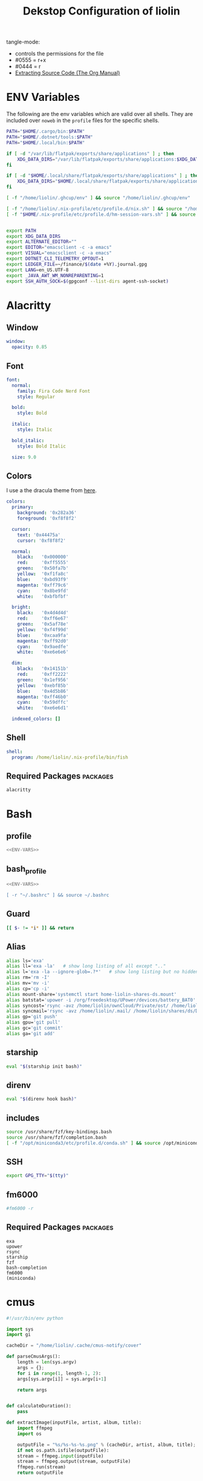 #+TITLE: Dekstop Configuration of liolin
#+PROPERTY: header-args :mkdirp yes
#+PROPERTY: header-args:sh :tangle-mode (identity #o444) :shebang #!/usr/bin/env bash
#+PROPERTY: header-args:conf :tangle-mode (identity #o444)
#+PROPERTY: header-args:yaml :tangle-mode (identity #o444)



tangle-mode:
- controls the permissions for the file
- #0555 = r+x
- #0444 = r
- [[https://orgmode.org/manual/Extracting-Source-Code.html][Extracting Source Code (The Org Manual)]]


* ENV Variables
The following are the env variables which are valid over all shells. 
They are included over =noweb= in the =profile= files for the specific shells.

#+NAME: ENV-VARS
#+begin_src sh :tangle no
  PATH="$HOME/.cargo/bin:$PATH"
  PATH="$HOME/.dotnet/tools:$PATH"
  PATH="$HOME/.local/bin:$PATH"

  if [ -d "/var/lib/flatpak/exports/share/applications" ] ; then
      XDG_DATA_DIRS="/var/lib/flatpak/exports/share/applications:$XDG_DATA_DIRS"
  fi

  if [ -d "$HOME/.local/share/flatpak/exports/share/applications" ] ; then
      XDG_DATA_DIRS="$HOME/.local/share/flatpak/exports/share/applications:$XDG_DATA_DIRS"
  fi

  [ -f "/home/liolin/.ghcup/env" ] && source "/home/liolin/.ghcup/env"

  [ -f "/home/liolin/.nix-profile/etc/profile.d/nix.sh" ] && source "/home/liolin/.nix-profile/etc/profile.d/nix.sh"
  [ -f "$HOME/.nix-profile/etc/profile.d/hm-session-vars.sh" ] && source "$HOME/.nix-profile/etc/profile.d/hm-session-vars.sh"


  export PATH
  export XDG_DATA_DIRS
  export ALTERNATE_EDITOR=""
  export EDITOR="emacsclient -c -a emacs"
  export VISUAL="emacsclient -c -a emacs"
  export DOTNET_CLI_TELEMETRY_OPTOUT=1
  export LEDGER_FILE=~/finance/$(date +%Y).journal.gpg
  export LANG=en_US.UTF-8
  export _JAVA_AWT_WM_NONREPARENTING=1
  export SSH_AUTH_SOCK=$(gpgconf --list-dirs agent-ssh-socket)
#+end_src

* Alacritty
:PROPERTIES:
:header-args:yaml: :tangle ~/.config/alacritty/alacritty.yml :tangle-mode (identity #o555)
:END:
** Window
#+begin_src yaml
  window:
    opacity: 0.85
#+end_src
** Font
#+begin_src yaml
  font:
    normal:
      family: Fira Code Nerd Font
      style: Regular

    bold:
      style: Bold

    italic:
      style: Italic

    bold_italic:
      style: Bold Italic

    size: 9.0
#+end_src
** Colors
I use a the dracula theme from [[https://draculatheme.com/alacritty][here]]. 
#+begin_src yaml
  colors:
    primary:
      background: '0x282a36'
      foreground: '0xf8f8f2'

    cursor:
      text: '0x44475a'
      cursor: '0xf8f8f2'

    normal:
      black:   '0x000000'
      red:     '0xff5555'
      green:   '0x50fa7b'
      yellow:  '0xf1fa8c'
      blue:    '0xbd93f9'
      magenta: '0xff79c6'
      cyan:    '0x8be9fd'
      white:   '0xbfbfbf'

    bright:
      black:   '0x4d4d4d'
      red:     '0xff6e67'
      green:   '0x5af78e'
      yellow:  '0xf4f99d'
      blue:    '0xcaa9fa'
      magenta: '0xff92d0'
      cyan:    '0x9aedfe'
      white:   '0xe6e6e6'

    dim:
      black:   '0x14151b'
      red:     '0xff2222'
      green:   '0x1ef956'
      yellow:  '0xebf85b'
      blue:    '0x4d5b86'
      magenta: '0xff46b0'
      cyan:    '0x59dffc'
      white:   '0xe6e6d1'

    indexed_colors: []
#+end_src

** Shell
#+begin_src yaml
shell:
  program: /home/liolin/.nix-profile/bin/fish
#+end_src
** Required Packages                                               :packages:
#+begin_example
alacritty
#+end_example

* Bash
** profile
#+begin_src sh :tangle ~/.profile :tangle-mode (identity #o555) :noweb yes
  <<ENV-VARS>>
#+end_src
** bash_profile
#+begin_src sh :tangle ~/.bash_profile :tangle-mode (identity #o555) :noweb yes
  <<ENV-VARS>>

  [ -r "~/.bashrc" ] && source ~/.bashrc 
#+end_src
** Guard
#+begin_src sh :tangle ~/.bashrc :tangle-mode (identity #o555)
  [[ $- != *i* ]] && return
#+end_src

** Alias
#+begin_src sh :tangle ~/.bashrc :tangle-mode (identity #o555)
  alias ls='exa'
  alias ll='exa -la'   # show long listing of all except ".."
  alias l='exa -la --ignore-glob=.?*'   # show long listing but no hidden dotfiles except "."
  alias rm='rm -I'
  alias mv='mv -i'
  alias cp='cp -i'
  alias mount-share='systemctl start home-liolin-shares-ds.mount'
  alias batstat='upower -i /org/freedesktop/UPower/devices/battery_BAT0'
  alias syncost='rsync -avz /home/liolin/ownCloud/Private/ost/ /home/liolin/shares/ds/Documents/10_HSR/01_Unterrichtsunterlagen/03_Semester/'
  alias syncmail='rsync -avz /home/liolin/.mail/ /home/liolin/shares/ds/Documents/99_mailArchive/'
  alias gp='git push'
  alias gpu='git pull'
  alias gc='git commit'
  alias ga='git add'
#+end_src

** starship
#+begin_src sh :tangle ~/.bashrc :tangle-mode (identity #o555)
  eval "$(starship init bash)"
#+end_src

** direnv
#+begin_src sh :tangle ~/.bashrc :tangle-mode (identity #o555)
  eval "$(direnv hook bash)"
#+end_src

** includes
#+begin_src sh :tangle ~/.bashrc :tangle-mode (identity #o555)
  source /usr/share/fzf/key-bindings.bash
  source /usr/share/fzf/completion.bash
  [ -f "/opt/miniconda3/etc/profile.d/conda.sh" ] && source /opt/miniconda3/etc/profile.d/conda.sh
#+end_src

** SSH
#+begin_src sh :tangle ~/.bashrc :tangle-mode (identity #o555)
  export GPG_TTY="$(tty)"
#+end_src

** fm6000
#+begin_src sh :tangle ~/.bashrc :tangle-mode (identity #o555)
  #fm6000 -r
#+end_src

** Required Packages                                               :packages:
#+begin_example
exa
upower
rsync
starship
fzf
bash-completion 
fm6000
(miniconda)
#+end_example

* cmus
#+begin_src python :tangle no
  #!/usr/bin/env python

  import sys
  import gi

  cacheDir = "/home/liolin/.cache/cmus-notify/cover"

  def parseCmusArgs():
      length = len(sys.argv)
      args = {};
      for i in range(1, length-1, 2):
	  args[sys.argv[i]] = sys.argv[i+1]

      return args


  def calculateDuration():
      pass

  def extractImage(inputFile, artist, album, title):
      import ffmpeg
      import os

      outputFile = "%s/%s-%s-%s.png" % (cacheDir, artist, album, title);
      if not os.path.isfile(outputFile):
	  stream = ffmpeg.input(inputFile)
	  stream = ffmpeg.output(stream, outputFile)
	  ffmpeg.run(stream)
      return outputFile


  def sendNotification(title, outputString = '', cover='/home/liolin/.cache/cmus-notify/cover/default.png'):
      gi.require_version('Notify', '0.7')
      from gi.repository import Notify, GdkPixbuf
      Notify.init("cmus")
      cmusNotification = Notify.Notification.new(title, outputString)
      image = GdkPixbuf.Pixbuf.new_from_file(cover)
      cmusNotification.set_image_from_pixbuf(image)
      cmusNotification.show()
      Notify.uninit()

  def main():
      args = parseCmusArgs()

      title = ""
      message = ""

      if "file" in args:
	  cover = extractImage(args["file"], args["artist"], args["album"], args["title"])
	  title = "[%s]" % args["status"]
	  message = "%s\n%s - %s" % (args["title"], args["artist"], args["album"])

      elif "url" in args:
	  title = "[%s]" % args["status"]
	  message = "%s - %s" % (args["url"], args["title"])

      else:
	  title = "[%s]" % args["status"]
	  message = ""

      sendNotification(title, message, cover)

  if __name__ == "__main__":
      main()
#+end_src

** Required Packages                                               :packages:
#+begin_example
cmus
#+end_example

* Conky
#+begin_src conf :tangle ~/.config/conky/conky.conf
  --[[
  #=====================================================================================
  #                               XMonad Conky
  #======================================================================================
  ]]

  conky.config = {
  --Various settings
  background = true,			-- forked to background
  cpu_avg_samples = 2,			-- The number of samples to average for CPU monitoring.
  diskio_avg_samples = 10,		-- The number of samples to average for disk I/O monitoring.
  double_buffer = true,			-- Use the Xdbe extension? (eliminates flicker)
  if_up_strictness = 'address',		-- how strict if testing interface is up - up, link or address
  net_avg_samples = 2,			-- The number of samples to average for net data
  no_buffers = true,			-- Subtract (file system) buffers from used memory?
  temperature_unit = 'celsius',		-- fahrenheit or celsius
  text_buffer_size = 2048,		-- size of buffer for display of content of large variables - default 256
  update_interval = 1,			-- update interval
  --imlib_cache_size = 0,                 -- disable image cache to get a new spotify cover per song

  alignment = 'bottom_right',	        -- top_left,top_middle,top_right,bottom_left,bottom_middle,bottom_right,
  gap_x = 50,				-- pixels between right or left border
  gap_y = 50,				-- pixels between bottom or left border

  -- Size
  minimum_height = 200,			-- minimum height of window
  minimum_width = 260,			-- minimum height of window
  maximum_width = 260,			-- maximum height of window

  --Graphical
  border_inner_margin = 5, 		-- margin between border and text
  border_outer_margin = 5, 		-- margin between border and edge of window
  border_width = 0, 			-- border width in pixels
  default_bar_width = 260,		-- default is 0 - full width
  default_bar_height = 10,		-- default is 6
  default_gauge_height = 25,		-- default is 25
  default_gauge_width =40,		-- default is 40
  default_graph_height = 40,		-- default is 25
  default_graph_width = 153,		-- default is 0 - full width
  default_shade_color = '#000000',	-- default shading colour
  default_outline_color = '#000000',	-- default outline colour
  draw_borders = false,			-- draw borders around text
  draw_graph_borders = true,		-- draw borders around graphs
  draw_shades = false,			-- draw shades
  draw_outline = false,			-- draw outline
  stippled_borders = 0,			-- dashing the border

  --Textual
  format_human_readable = true,		-- KiB, MiB rather then number of bytes
  font = 'Source Code Pro:bold:size=10',  -- font for complete conky unless in code defined
  max_text_width = 0,			-- 0 will make sure line does not get broken if width too smal
  max_user_text = 16384,			-- max text in conky default 16384
  override_utf8_locale = true,		-- force UTF8 requires xft
  short_units = true,			-- shorten units from KiB to k
  top_name_width = 21,			-- width for $top name value default 15
  top_name_verbose = false,		-- If true, top name shows the full command line of  each  process - Default value is false.
  uppercase = false,			-- uppercase or not
  use_spacer = 'none',			-- adds spaces around certain objects to align - default none
  use_xft = true,				-- xft font - anti-aliased font
  xftalpha = 1,				-- alpha of the xft font - between 0-1

  --Windows
  own_window = true,			-- create your own window to draw
  own_window_argb_value = 255,		-- real transparency - composite manager required 0-255
  own_window_argb_visual = true,		-- use ARGB - composite manager required
  own_window_class = 'Conky',		-- manually set the WM_CLASS name for use with xprop
  own_window_colour = '#282c34',		-- set colour if own_window_transparent no
  own_window_transparent = false,		-- if own_window_argb_visual is true sets background opacity 0%
  own_window_title = 'xmonad_conky',	-- set the name manually; default conky "hostname"
  own_window_type = 'override',		-- if own_window true options are: normal/override/dock/desktop/panel
  own_window_hints = 'undecorated,below,above,sticky,skip_taskbar,skip_pager',	-- if own_window true - just hints - own_window_type sets it

  --Colors
  color0 = '#c678dd',
  color1 = '#bbc2cf',
  color2 = '#51afef',
  color3 = '#98be65',
  };

  conky.text = [[
  ${alignc}${color0}${font Ubuntu:size=30}${time %H:%M}${font}
  ${voffset 6}${alignc}${color0}${font Ubuntu:size=14}${time %b %d, %Y}${font}${color}
  ${alignc}${color0}${font Ubuntu:size=11}${nodename}${font}${color}
  ${voffset 18}${goto 12}${color3}CPU${goto 50}$cpu%
  ${color2}${goto 12}${cpubar 8,254}
  ${voffset 5}${goto 12}$font${color1}${top name 1}$alignr$color${top cpu 1}%
  ${goto 12}${color1}${top name 2}$alignr$color${top cpu 2}%
  ${goto 12}${color1}${top name 3}$alignr$color${top cpu 3}%
  ${voffset 14}${goto 12}${color3}RAM${goto 50}$mem/$memmax
  ${color2}${goto 12}${membar 8,254}${color}
  ${goto 12}${voffset 5}${color1}${top_mem name 1}$alignr$color${top_mem mem_res 1}
  ${goto 12}${color1}${top_mem name 2}$alignr$color${top_mem mem_res 2}
  ${goto 12}${color1}${top_mem name 3}$alignr$color${top_mem mem_res 3}
  ${voffset 18}${color1}${alignc}XMONAD KEYBINDINGS${color}
  ${color1}${hr}${color}
  ${color1}[S]+[RET]${alignr}${color2}opens terminal${color}
  ${color1}[S]+[SHIFT]+c${alignr}${color2}close window${color}
  ${color1}[S]+jk${alignr}${color2}move win focus${color}
  ${color1}[S]+[SHIFT]+hjkl${alignr}${color2}move window${color}
  ${color1}[S]+[0-9]${alignr}${color2}switch workspace${color}
  ${color1}[S]+[SHIFT]+[0-9]${alignr}${color2}send window${color}
  ${color1}[S]+h/l${alignr}${color2}shrink/expand${color}
  ${color1}${hr}${color}
  ${color1}[S]+d, e${alignr}${color2}launch emacs${color}
  ${color1}[S]+d, b${alignr}${color2}ibuffer${color}
  ${color1}[S]+d, d${alignr}${color2}dired${color}
  ${color1}[S]+d, m${alignr}${color2}mu4e${color}
  ${color1}[S]+d, s${alignr}${color2}eshell${color}
  ${color1}[S]+d, a${alignr}${color2}agenda${color}
  ${color1}[S]+d, c${alignr}${color2}capture${color}
  ${color1}${hr}${color}
  ${color1}[S]+p, s${alignr}${color2}app launcher${color}
  ${color1}[S]+p, e${alignr}${color2}power menu${color}
  ${color1}[S]+p, p${alignr}${color2}pass${color}
  ${color1}${hr}${color}
  ${color1}[S]+[CTRL]+r${alignr}${color2}recompile xmonad${color}
  ${color1}[S]+[SHIFT]+r${alignr}${color2}restart xmonad${color}
  ${color1}[S]+[SHIFT]+q${alignr}${color2}quit xmonad${color}
  ]];
#+end_src

** Required Packages                                               :packages:
#+begin_example
conky
#+end_example

* Dunst
** Global
#+begin_src conf :tangle ~/.config/dunst/dunstrc
  [global]
#+end_src

*** Display
#+begin_src conf :tangle ~/.config/dunst/dunstrc
  monitor = 0
  follow = none
  geometry = "300x5-30+20"
  indicate_hidden = yes
  shrink = no
  transparency = 10
  notification_height = 0
  separator_height = 2

  # Padding between text and separator.
  padding = 8
  horizontal_padding = 8
  frame_width = 3
  frame_color = "#6272a4"
  separator_color = frame

  # Sort messages by urgency.
  sort = yes

  # Don't remove messages, if the user is idle (no mouse or keyboard input)
  # for longer than idle_threshold seconds.
  idle_threshold = 120
#+end_src

*** Text
#+begin_src conf :tangle ~/.config/dunst/dunstrc
  font = Monospace 10
  line_height = 0
  markup = full
  format = "<b>%s</b>\n%b"
  alignment = left
  show_age_threshold = 60
  word_wrap = yes
  ellipsize = middle
  ignore_newline = no
  stack_duplicates = true
  hide_duplicate_count = false
  show_indicators = yes
#+end_src

*** Icons
#+begin_src conf :tangle ~/.config/dunst/dunstrc
  icon_position = left
  max_icon_size = 64
  icon_path = /usr/share/icons/Arc-X-D/status/:/usr/share/icons/Arc-X-D/devices/
#+end_src

*** History
#+begin_src conf :tangle ~/.config/dunst/dunstrc
  # Should a notification popped up from history be sticky or timeout
  # as if it would normally do.
  sticky_history = yes

  # Maximum amount of notifications kept in history
  history_length = 20
#+end_src

*** Misc / Advanced
#+begin_src conf :tangle ~/.config/dunst/dunstrc
  dmenu = /usr/bin/dmenu -p dunst:
  browser = /usr/bin/firefox -new-tab

  # Always run rule-defined scripts, even if the notification is suppressed
  always_run_script = true

  # Define the title of the windows spawned by dunst
  title = Dunst

  # Define the class of the windows spawned by dunst
  class = Dunst
  startup_notification = false
  verbosity = mesg
  corner_radius = 0
#+end_src

*** Legacy
#+begin_src conf :tangle ~/.config/dunst/dunstrc
  # Use the Xinerama extension instead of RandR for multi-monitor support.
  # This setting is provided for compatibility with older nVidia drivers that
  # do not support RandR and using it on systems that support RandR is highly
  # discouraged.
  #
  # By enabling this setting dunst will not be able to detect when a monitor
  # is connected or disconnected which might break follow mode if the screen
  # layout changes.
  force_xinerama = false
#+end_src

*** Mouse
#+begin_src conf :tangle ~/.config/dunst/dunstrc
  mouse_left_click = close_current
  mouse_middle_click = do_action
  mouse_right_click = close_all
#+end_src

** Shortcuts
The mod1 key is the alt key on the left side of the space bar.
#+begin_src conf :tangle ~/.config/dunst/dunstrc
  [shortcuts]
  close = mod1+k
  close_all = mod1+shift+k
  history = mod1+shift+h
  context = mod1+shift+o
#+end_src

** Urgency style
#+begin_src conf :tangle ~/.config/dunst/dunstrc
  [urgency_low]
  background = "#222222"
  foreground = "#888888"
  timeout = 10

  [urgency_normal]
  background = "#282a36"
  foreground = "#ffffff"
  timeout = 10

  [urgency_critical]
  background = "#900000"
  foreground = "#ffffff"
  frame_color = "#ff0000"
  timeout = 0
#+end_src

** Required Packages                                               :packages:
#+begin_example
dunst
#+end_example

* Etc 
See [[file:system.org][system.org]]
* fish
:PROPERTIES:
:header-args:sh: :tangle-mode (identity #o555) :tangle ~/.config/fish/config.fish
:END:
** config.fish
*** general
#+begin_src sh
  set fish_function_path $fish_function_path ~/code/plugin-foreign-env/functions
#+end_src
*** interactive shell
#+begin_src sh
  if status is-interactive
     alias ls="exa"
     alias l="exa"
     alias cp="cp -i"
     alias cat="bat -p"
     alias mount-share="systemctl start home-liolin-shares-ds.mount"
     alias batstat="upower -i /org/freedesktop/UPower/devices/battery_BAT0"
     alias syncost="rsync -avz /home/liolin/ownCloud/Private/ost/ /home/liolin/shares/ds/Documents/10_HSR/01_Unterrichtsunterlagen/04_Semester/"
     alias syncmail="rsync -avz /home/liolin/.mail/ /home/liolin/shares/ds/Documents/99_mailArchive/"
     alias gp="git push"
     alias gpu="git pull"
     alias gc="git commit"
     alias ga="git add"
     alias cdr="cd ~/roam/"
     alias cdo="cd ~/org/"
     alias kubectl="minikube kubectl --"

     starship init fish | source
     direnv hook fish | source
   end
#+end_src
** funtions
#+begin_src sh :tangle ~/.config/fish/functions/fish_user_key_bindings.fish :tangle-mode (identity #o444)
  function fish_user_key_bindings
     fzf_key_bindings
  end
#+end_src
* Fonts
See font directory.

Installation of the fonts
#+begin_src sh :tangle no :dir ~/.dotfiles
  mkdir ~/.fonts
  cp -r resources/fonts/.fonts/* ~/.fonts/
#+end_src

#+RESULTS:

* Git
#+begin_src conf :tangle ~/.gitconfig
  [user]
  name = Olivier Lischer
  email = olivier.lischer@liolin.ch
  signingKey = 6B52B67EDA21CAF6
  username = liolin

  [pull]
  rebase = false

  [merge]
  conflictstyle = diff3

  [commit]
  gpgsign = true
#+end_src

** Required Packages                                               :packages:
#+begin_example
git
#+end_example

* GPG
** TODO gpg-agent-info
** gpg.conf
#+begin_src conf :tangle ~/.gnupg/gpg.conf
  # https://github.com/drduh/config/blob/master/gpg.conf
  # https://www.gnupg.org/documentation/manuals/gnupg/GPG-Configuration-Options.html
  # https://www.gnupg.org/documentation/manuals/gnupg/GPG-Esoteric-Options.html
  # Use AES256, 192, or 128 as cipher
  personal-cipher-preferences AES256 AES192 AES
  # Use SHA512, 384, or 256 as digest
  personal-digest-preferences SHA512 SHA384 SHA256
  # Use ZLIB, BZIP2, ZIP, or no compression
  personal-compress-preferences ZLIB BZIP2 ZIP Uncompressed
  # Default preferences for new keys
  default-preference-list SHA512 SHA384 SHA256 AES256 AES192 AES ZLIB BZIP2 ZIP Uncompressed
  # SHA512 as digest to sign keys
  cert-digest-algo SHA512
  # SHA512 as digest for symmetric ops
  s2k-digest-algo SHA512
  # AES256 as cipher for symmetric ops
  s2k-cipher-algo AES256
  # UTF-8 support for compatibility
  charset utf-8
  # Show Unix timestamps
  fixed-list-mode
  # No comments in signature
  no-comments
  # No version in signature
  no-emit-version
  # Disable banner
  no-greeting
  # Long hexidecimal key format
  keyid-format 0xlong
  # Display UID validity
  list-options show-uid-validity
  verify-options show-uid-validity
  # Display all keys and their fingerprints
  with-fingerprint
  # Display key origins and updates
  #with-key-origin
  # Cross-certify subkeys are present and valid
  require-cross-certification
  # Disable caching of passphrase for symmetrical ops
  no-symkey-cache
  # Enable smartcard
  use-agent
  # Disable recipient key ID in messages
  throw-keyids
  # Default/trusted key ID to use (helpful with throw-keyids)
  #default-key 0xFF3E7D88647EBCDB
  #trusted-key 0xFF3E7D88647EBCDB
  # Keyserver URL
  #keyserver hkps://keys.openpgp.org
  #keyserver hkps://keyserver.ubuntu.com:443
  #keyserver hkps://hkps.pool.sks-keyservers.net
  #keyserver hkps://pgp.ocf.berkeley.edu
  # Proxy to use for keyservers
  #keyserver-options http-proxy=socks5-hostname://127.0.0.1:9050
  # Verbose output
  #verbose
#+end_src
** gpg-agent.conf
#+begin_src conf :tangle ~/.gnupg/gpg-agent.conf
  ## Set timeout for passphrase unlock to 8 hours
  default-cache-ttl 28800
  max-cache-ttl 28800

  ## Set timeout for SSH key unlock
  enable-ssh-support
  default-cache-ttl-ssh 28800
  max-cache-ttl-ssh 28800
#+end_src

** sshcontrol
#+begin_src conf :tangle ~/.gnupg/sshcontrol
  # List of allowed ssh keys.  Only keys present in this file are used
  # in the SSH protocol.  The ssh-add tool may add new entries to this
  # file to enable them; you may also add them manually.  Comment
  # lines, like this one, as well as empty lines are ignored.  Lines do
  # have a certain length limit but this is not serious limitation as
  # the format of the entries is fixed and checked by gpg-agent. A
  # non-comment line starts with optional white spaces, followed by the
  # keygrip of the key given as 40 hex digits, optionally followed by a
  # caching TTL in seconds, and another optional field for arbitrary
  # flags.   Prepend the keygrip with an '!' mark to disable it.
  90783C7BE49932998FB01359A3958092318E442A
  !48ED9915566EAD80A32C2DAE3C6A23629ADC0BB4
#+end_src

* i3
This is currenlty not tanggeld to a file (=~/.config/i3/config=).
#+begin_src conf :tangle no
  # i3 config file (v4)
  # Please see http://i3wm.org/docs/userguide.html for a complete reference!

  # Set mod key (Mod1=<Alt>, Mod4=<Super>)
  set $mod Mod4

  # set default desktop layout (default is tiling)
  # workspace_layout tabbed <stacking|tabbed>

  # Configure border style <normal|1pixel|pixel xx|none|pixel>
  new_window pixel 1
  new_float normal

  # Hide borders
  hide_edge_borders none

  # change borders
  bindsym $mod+u border none
  bindsym $mod+y border pixel 1
  bindsym $mod+n border normal

  # Font for window titles. Will also be used by the bar unless a different font
  # is used in the bar {} block below.
  font xft:Noto Sans 10

  # Use Mouse+$mod to drag floating windows
  floating_modifier $mod

  # start a terminal
  bindsym $mod+Return exec terminal

  # kill focused window
  bindsym $mod+Shift+q kill

  # start program launcher
  bindsym $mod+d exec --no-startup-id dmenu_recency

  # launch categorized menu
  bindsym $mod+z exec --no-startup-id morc_menu

  ################################################################################################
  ## sound-section - DO NOT EDIT if you wish to automatically upgrade Alsa -> Pulseaudio later! ##
  ################################################################################################

  exec --no-startup-id volumeicon
  bindsym $mod+Ctrl+m exec terminal -e 'alsamixer'
  #exec --no-startup-id pulseaudio
  #exec --no-startup-id pa-applet
  #bindsym $mod+Ctrl+m exec pavucontrol

  ################################################################################################

  # Screen brightness controls
  # bindsym XF86MonBrightnessUp exec "xbacklight -inc 10; notify-send 'brightness up'"
  # bindsym XF86MonBrightnessDown exec "xbacklight -dec 10; notify-send 'brightness down'"

  # Start Applications
  bindsym $mod+Ctrl+b exec terminal -e 'bmenu'
  bindsym $mod+F2 exec palemoon
  bindsym $mod+F3 exec pcmanfm
  # bindsym $mod+F3 exec ranger
  bindsym $mod+Shift+F3 exec gksu pcmanfm
  bindsym $mod+F5 exec terminal -e 'mocp'
  bindsym $mod+t exec --no-startup-id pkill compton
  bindsym $mod+Ctrl+t exec --no-startup-id compton -b
  bindsym $mod+Shift+d --release exec "killall dunst; exec notify-send 'restart dunst'"
  bindsym Print exec --no-startup-id i3-scrot
  bindsym $mod+Print --release exec --no-startup-id i3-scrot -w
  bindsym $mod+Shift+Print --release exec --no-startup-id i3-scrot -s
  bindsym $mod+Shift+h exec xdg-open /usr/share/doc/manjaro/i3_help.pdf
  bindsym $mod+Ctrl+x --release exec --no-startup-id xkill

  # focus_follows_mouse no

  # change focus
  bindsym $mod+j focus left
  bindsym $mod+k focus down
  bindsym $mod+l focus up
  #bindsym $mod+odiaeresis focus right
  bindsym $mod+semicolon focus right

  # alternatively, you can use the cursor keys:
  bindsym $mod+Left focus left
  bindsym $mod+Down focus down
  bindsym $mod+Up focus up
  bindsym $mod+Right focus right

  # move focused window
  bindsym $mod+Shift+j move left
  bindsym $mod+Shift+k move down
  bindsym $mod+Shift+l move up
  #bindsym $mod+Shift+odiaeresis move right
  bindsym $mod+Shift+semicolon move right

  # alternatively, you can use the cursor keys:
  bindsym $mod+Shift+Left move left
  bindsym $mod+Shift+Down move down
  bindsym $mod+Shift+Up move up
  bindsym $mod+Shift+Right move right

  # workspace back and forth (with/without active container)
  workspace_auto_back_and_forth yes
  bindsym $mod+b workspace back_and_forth
  bindsym $mod+Shift+b move container to workspace back_and_forth; workspace back_and_forth

  # split orientation
  bindsym $mod+h split h;exec notify-send 'tile horizontally'
  bindsym $mod+v split v;exec notify-send 'tile vertically'
  bindsym $mod+q split toggle

  # toggle fullscreen mode for the focused container
  bindsym $mod+f fullscreen toggle

  # change container layout (stacked, tabbed, toggle split)
  bindsym $mod+s layout stacking
  bindsym $mod+w layout tabbed
  bindsym $mod+e layout toggle split

  # toggle tiling / floating
  bindsym $mod+Shift+space floating toggle

  # change focus between tiling / floating windows
  bindsym $mod+space focus mode_toggle

  # toggle sticky
  bindsym $mod+Shift+s sticky toggle

  # focus the parent container
  bindsym $mod+a focus parent

  # move the currently focused window to the scratchpad
  bindsym $mod+Shift+minus move scratchpad

  # Show the next scratchpad window or hide the focused scratchpad window.
  # If there are multiple scratchpad windows, this command cycles through them.
  bindsym $mod+minus scratchpad show

  #navigate workspaces next / previous
  bindsym $mod+Ctrl+Right workspace next
  bindsym $mod+Ctrl+Left workspace prev

  # Workspace names
  # to display names or symbols instead of plain workspace numbers you can use
  # something like: set $ws1 1:mail
  #                 set $ws2 2:
  set $ws1 1
  set $ws2 2
  set $ws3 3
  set $ws4 4
  set $ws5 5
  set $ws6 6
  set $ws7 7
  set $ws8 8

  # switch to workspace
  bindsym $mod+1 workspace $ws1
  bindsym $mod+2 workspace $ws2
  bindsym $mod+3 workspace $ws3
  bindsym $mod+4 workspace $ws4
  bindsym $mod+5 workspace $ws5
  bindsym $mod+6 workspace $ws6
  bindsym $mod+7 workspace $ws7
  bindsym $mod+8 workspace $ws8

  # Move focused container to workspace
  bindsym $mod+Ctrl+1 move container to workspace $ws1
  bindsym $mod+Ctrl+2 move container to workspace $ws2
  bindsym $mod+Ctrl+3 move container to workspace $ws3
  bindsym $mod+Ctrl+4 move container to workspace $ws4
  bindsym $mod+Ctrl+5 move container to workspace $ws5
  bindsym $mod+Ctrl+6 move container to workspace $ws6
  bindsym $mod+Ctrl+7 move container to workspace $ws7
  bindsym $mod+Ctrl+8 move container to workspace $ws8

  # Move to workspace with focused container
  bindsym $mod+Shift+1 move container to workspace $ws1; workspace $ws1
  bindsym $mod+Shift+2 move container to workspace $ws2; workspace $ws2
  bindsym $mod+Shift+3 move container to workspace $ws3; workspace $ws3
  bindsym $mod+Shift+4 move container to workspace $ws4; workspace $ws4
  bindsym $mod+Shift+5 move container to workspace $ws5; workspace $ws5
  bindsym $mod+Shift+6 move container to workspace $ws6; workspace $ws6
  bindsym $mod+Shift+7 move container to workspace $ws7; workspace $ws7
  bindsym $mod+Shift+8 move container to workspace $ws8; workspace $ws8

  # Open applications on specific workspaces
  # assign [class="Thunderbird"] $ws1
  # assign [class="Pale moon"] $ws2
  # assign [class="Pcmanfm"] $ws3
  # assign [class="Skype"] $ws5

  # Open specific applications in floating mode
  for_window [title="alsamixer"] floating enable border pixel 1
  for_window [class="Calamares"] floating enable border normal
  for_window [class="Clipgrab"] floating enable
  for_window [title="File Transfer*"] floating enable
  for_window [class="Galculator"] floating enable border pixel 1
  for_window [class="GParted"] floating enable border normal
  for_window [title="i3_help"] floating enable sticky enable border normal
  for_window [class="Lightdm-gtk-greeter-settings"] floating enable
  for_window [class="Lxappearance"] floating enable sticky enable border normal
  for_window [class="Manjaro-hello"] floating enable
  for_window [class="Manjaro Settings Manager"] floating enable border normal
  for_window [title="MuseScore: Play Panel"] floating enable
  for_window [class="Nitrogen"] floating enable sticky enable border normal
  for_window [class="Oblogout"] fullscreen enable
  for_window [class="octopi"] floating enable
  for_window [title="About Pale Moon"] floating enable
  for_window [class="Pamac-manager"] floating enable
  for_window [class="Pavucontrol"] floating enable
  for_window [class="qt5ct"] floating enable sticky enable border normal
  for_window [class="Qtconfig-qt4"] floating enable sticky enable border normal
  for_window [class="Simple-scan"] floating enable border normal
  for_window [class="(?i)System-config-printer.py"] floating enable border normal
  for_window [class="Skype"] floating enable border normal
  for_window [class="Thus"] floating enable border normal
  for_window [class="Timeset-gui"] floating enable border normal
  for_window [class="(?i)virtualbox"] floating enable border normal
  for_window [class="Xfburn"] floating enable

  # switch to workspace with urgent window automatically
  for_window [urgent=latest] focus

  # reload the configuration file
  bindsym $mod+Shift+c reload

  # restart i3 inplace (preserves your layout/session, can be used to upgrade i3)
  bindsym $mod+Shift+r restart

  # exit i3 (logs you out of your X session)
  bindsym $mod+Shift+e exec "i3-nagbar -t warning -m 'You pressed the exit shortcut. Do you really want to exit i3? This will end your X session.' -b 'Yes, exit i3' 'i3-msg exit'"

  # Set shut down, restart and locking features
  bindsym $mod+0 mode "$mode_system"
  set $mode_system (l)ock, (e)xit, switch_(u)ser, (s)uspend, (h)ibernate, (r)eboot, (Shift+s)hutdown
  mode "$mode_system" {
  bindsym l exec --no-startup-id i3exit lock, mode "default"
  bindsym s exec --no-startup-id i3exit suspend, mode "default"
  bindsym u exec --no-startup-id i3exit switch_user, mode "default"
  bindsym e exec --no-startup-id i3exit logout, mode "default"
  bindsym h exec --no-startup-id i3exit hibernate, mode "default"
  bindsym r exec --no-startup-id i3exit reboot, mode "default"
  bindsym Shift+s exec --no-startup-id i3exit shutdown, mode "default"

  # exit system mode: "Enter" or "Escape"
  bindsym Return mode "default"
  bindsym Escape mode "default"
  }

  # Resize window (you can also use the mouse for that)
  bindsym $mod+r mode "resize"
  mode "resize" {
  # These bindings trigger as soon as you enter the resize mode
  # Pressing left will shrink the window’s width.
  # Pressing right will grow the window’s width.
  # Pressing up will shrink the window’s height.
  # Pressing down will grow the window’s height.
  bindsym j resize shrink width 5 px or 5 ppt
  bindsym k resize grow height 5 px or 5 ppt
  bindsym l resize shrink height 5 px or 5 ppt
  bindsym odiaeresis resize grow width 5 px or 5 ppt

  # same bindings, but for the arrow keys
  bindsym Left resize shrink width 10 px or 10 ppt
  bindsym Down resize grow height 10 px or 10 ppt
  bindsym Up resize shrink height 10 px or 10 ppt
  bindsym Right resize grow width 10 px or 10 ppt

  # exit resize mode: Enter or Escape
  bindsym Return mode "default"
  bindsym Escape mode "default"
  }

  # Lock screen
  bindsym $mod+9 exec --no-startup-id blurlock

  # Autostart applications
  exec --no-startup-id /usr/lib/polkit-gnome/polkit-gnome-authentication-agent-1
  exec --no-startup-id nitrogen --restore; sleep 1; compton -b
  exec --no-startup-id manjaro-hello
  exec --no-startup-id nm-applet
  exec --no-startup-id xfce4-power-manager
  exec --no-startup-id pamac-tray
  exec --no-startup-id clipit
  # exec --no-startup-id blueman
  # exec_always --no-startup-id sbxkb
  exec --no-startup-id start_conky_maia
  # exec --no-startup-id start_conky_green
  exec --no-startup-id xautolock -time 10 -locker blurlock
  exec_always --no-startup-id fix_xcursor

  # Start i3bar to display a workspace bar (plus the system information i3status if available)
  bar {
  status_command i3status
  position bottom

  ## please set your primary output first. Example: 'xrandr --output eDP1 --primary'
  #	tray_output primary
  #	tray_output eDP1

  bindsym button4 nop
  bindsym button5 nop
  font xft:Noto Sans 10.5
  strip_workspace_numbers yes

  colors {
  #       background $transparent
  background #2B2C2B
  statusline #F9FAF9
  separator  #454947

  #                                  border  backgr. text
  focused_workspace  #F9FAF9 #16A085 #2B2C2B
  active_workspace   #595B5B #353836 #FDF6E3
  inactive_workspace #595B5B #353836 #EEE8D5
  urgent_workspace   #16A085 #FDF6E3 #E5201D
  }
  }

  # hide/unhide i3status bar
  bindsym $mod+m bar mode toggle

  # Theme colors
  # class                 border  backgr. text    indic.  child_border
  client.focused          #808280 #808280 #80FFF9 #FDF6E3
  client.focused_inactive #434745 #434745 #16A085 #454948
  client.unfocused        #434745 #434745 #16A085 #454948
  client.urgent           #CB4B16 #FDF6E3 #16A085 #268BD2
  client.placeholder      #000000 #0c0c0c #ffffff #000000 #0c0c0c

  client.background       #2B2C2B

  #############################
  ### settings for i3-gaps: ###
  #############################

  # Set inner/outer gaps
  gaps inner 10
  gaps outer -4

  # Additionally, you can issue commands with the following syntax. This is useful to bind keys to changing the gap size.
  # gaps inner|outer current|all set|plus|minus <px>
  # gaps inner all set 10
  # gaps outer all plus 5

  # Smart gaps (gaps used if only more than one container on the workspace)
  smart_gaps on

  # Smart borders (draw borders around container only if it is not the only container on this workspace) 
  # on|no_gaps (on=always activate and no_gaps=only activate if the gap size to the edge of the screen is 0)
  smart_borders on

  # Press $mod+Shift+g to enter the gap mode. Choose o or i for modifying outer/inner gaps. Press one of + / - (in-/decrement for current workspace) or 0 (remove gaps for current workspace). If you also press Shift with these keys, the change will be global for all workspaces.
  set $mode_gaps Gaps: (o) outer, (i) inner
  set $mode_gaps_outer Outer Gaps: +|-|0 (local), Shift + +|-|0 (global)
  set $mode_gaps_inner Inner Gaps: +|-|0 (local), Shift + +|-|0 (global)
  bindsym $mod+Shift+g mode "$mode_gaps"

  mode "$mode_gaps" {
  bindsym o      mode "$mode_gaps_outer"
  bindsym i      mode "$mode_gaps_inner"
  bindsym Return mode "default"
  bindsym Escape mode "default"
  }
  mode "$mode_gaps_inner" {
  bindsym plus  gaps inner current plus 5
  bindsym minus gaps inner current minus 5
  bindsym 0     gaps inner current set 0

  bindsym Shift+plus  gaps inner all plus 5
  bindsym Shift+minus gaps inner all minus 5
  bindsym Shift+0     gaps inner all set 0

  bindsym Return mode "default"
  bindsym Escape mode "default"
  }
  mode "$mode_gaps_outer" {
  bindsym plus  gaps outer current plus 5
  bindsym minus gaps outer current minus 5
  bindsym 0     gaps outer current set 0

  bindsym Shift+plus  gaps outer all plus 5
  bindsym Shift+minus gaps outer all minus 5
  bindsym Shift+0     gaps outer all set 0

  bindsym Return mode "default"
  bindsym Escape mode "default"
  }
#+end_src
* sway
** Required Packages                                               :packages:
#+begin_example
sway
swaylock
swayidle
ly
dmenu-wayland-git
#+end_example

* lxsession
#+begin_src conf :tangle ~/.config/systemd/user/lxsession.service
  [Unit]
  Description=lxsession - polkit

  [Service]
  Type=oneshot
  ExecStart=/usr/bin/lxpolkit &
  ExecStop=/usr/bin/killall lxpolkit
  Restart=on-failure

  [Install]
  WantedBy=default.target
#+end_src

** Required Packages                                               :packages:
#+begin_example
polkit 
lxsession 
#+end_example

* mailsignature
#+begin_src conf :tangle ~/.signature
  Olivier Lischer
  Ersalinstrasse 3
  7411 Sils im Domleschg
  olivier.lischer@liolin.ch
  keybase.io: liolin
#+end_src

* mbsync
** olivier.lischer@liolin.ch
#+begin_src conf :tangle ~/.mbsyncrc
  IMAPAccount olivier.lischer@liolin.ch
  # Address to connect to
  Host imap.mail.hostpoint.ch
  User olivier.lischer@liolin.ch
  # To store the password in an encrypted file use PassCmd instead of Pass
  PassCmd "pass show Privat/Communication/Mail/olivier.lischer@liolin.ch | head -n1"
  #PassCmd "gpg2 -q --for-your-eyes-only --no-tty -d ~/.mailpass.gpg"
  #
  # Use SSL
  SSLType IMAPS
  # The following line should work. If get certificate errors, uncomment the two following lines and read the "Troubleshooting" section.
  CertificateFile /etc/ssl/certs/ca-certificates.crt
  #CertificateFile ~/.cert/imap.gmail.com.pem
  #CertificateFile ~/.cert/Equifax_Secure_CA.pem

  IMAPStore olivier.lischer@liolin.ch-remote
  Account olivier.lischer@liolin.ch

  MaildirStore olivier.lischer@liolin.ch-local
  Subfolders Verbatim
  # The trailing "/" is important
  Path ~/.mail/liolin/
  Inbox ~/.mail/liolin/Inbox

  Channel olivier.lischer@liolin.ch
  Far :olivier.lischer@liolin.ch-remote:
  Near :olivier.lischer@liolin.ch-local:
  Patterns * 
  Create Both
  SyncState *
  Expunge Both
  CopyArrivalDate yes
#+end_src
** notes@liolin.ch
#+begin_src conf :tangle ~/.mbsyncrc
  IMAPAccount notes@liolin.ch
  # Address to connect to
  Host imap.mail.hostpoint.ch
  User notes@liolin.ch
  # To store the password in an encrypted file use PassCmd instead of Pass
  PassCmd "pass show Privat/Communication/Mail/notes@liolin.ch | head -n1"
  #
  # Use SSL
  SSLType IMAPS
  # The following line should work. If get certificate errors, uncomment the two following lines and read the "Troubleshooting" section.
  CertificateFile /etc/ssl/certs/ca-certificates.crt

  IMAPStore notes@liolin.ch-remote
  Account notes@liolin.ch

  MaildirStore notes@liolin.ch-local
  Subfolders Verbatim
  # The trailing "/" is important
  Path ~/.mail/notes/
  Inbox ~/.mail/notes/Inbox

  Channel notes@liolin.ch
  Far :notes@liolin.ch-remote:
  Near :notes@liolin.ch-local:
  Patterns * 
  Create Both
  SyncState *
  Expunge Both
  CopyArrivalDate yes
#+end_src

** olivier.lischer.blong@gmail.com
#+begin_src conf :tangle ~/.mbsyncrc
  IMAPAccount olivier.lischer.blon@gmail.com
  # Address to connect to
  Host imap.gmail.com
  User olivier.lischer.blon@gmail.com
  PassCmd "gpg2 -q --for-your-eyes-only --no-tty -d ~/.gmail_mailpass.gpg"
  #
  # Use SSL
  SSLType IMAPS
  # The following line should work. If get certificate errors, uncomment the two following lines and read the "Troubleshooting" section.
  CertificateFile /etc/ssl/certs/ca-certificates.crt
  #CertificateFile ~/.cert/imap.gmail.com.pem
  #CertificateFile ~/.cert/Equifax_Secure_CA.pem

  IMAPStore olivier.lischer.blon@gmail.com-remote
  Account olivier.lischer.blon@gmail.com

  MaildirStore olivier.lischer.blon@gmail.com-local
  Subfolders Verbatim
  #The trailing "/" is important
  Path ~/.mail/gmail/
  Inbox ~/.mail/gmail/Inbox

  Channel olivier.lischer.blon@gmail.com
  Far :olivier.lischer.blon@gmail.com-remote:
  Near :olivier.lischer.blon@gmail.com-local:
  Patterns *
  Create Both
  Expunge Both
  SyncState *
  CopyArrivalDate yes
#+end_src

** Required Packages                                               :packages:
#+begin_example
isync
#+end_example

* mu
** Required Packages                                               :packages:
#+begin_example
mu
meson
ninja
#+end_example

* picom
#+begin_src conf :tangle ~/.config/picom.conf
  # Shadow
  shadow = true;
  # no-dnd-shadow = true;
  # no-dock-shadow = true;
  detect-rounded-corners = true;
  shadow-radius = 5;
  shadow-offset-x = 1;
  shadow-offset-y = 1;
  shadow-opacity = .3;
  shadow-ignore-shaped = false;
  shadow-exclude = [
  "name = 'Notification'", 
  # workaround for conky until it provides window properties:
  "override_redirect = 1 && !WM_CLASS@:s", 
  #	"class_g ?= 'Dunst'", 
  # disable shadows for hidden windows:
  "_NET_WM_STATE@:32a *= '_NET_WM_STATE_HIDDEN'",
  "_GTK_FRAME_EXTENTS@:c",
  # disables shadows on sticky windows:
  #	"_NET_WM_STATE@:32a *= '_NET_WM_STATE_STICKY'",
  # disables shadows on i3 frames
  "class_g ?= 'i3-frame'"
  ];

  # shadow-exclude-reg = "x10+0+0";
  # xinerama-shadow-crop = true;

  #menu-opacity = 0.95;
  inactive-opacity = 0.93;
  active-opacity = 1;
  #alpha-step = 0.01;
  inactive-dim = 0.0;
  blur-background = false;
  blur-kern = "3x3box";

  fading = false;
  fade-delta = 1;
  fade-in-step = 0.03;
  fade-out-step = 0.03;
  fade-exclude = [ ];

  backend = "xrender";
  mark-wmwin-focused = true;
  mark-ovredir-focused = true;
  detect-client-opacity = true;
  unredir-if-possible = true;
  refresh-rate = 0;
  vsync = true;
  dbe = false;
  #paint-on-overlay = true;
  focus-exclude = [ "class_g = 'Cairo-clock'" ];
  detect-transient = true;
  detect-client-leader = true;
  invert-color-include = [ ];
  #glx-copy-from-front = false;
  #glx-swap-method = "undefined";
  use-damage = true

  opacity-rule = [ 
  "99:name *?= 'Call'", 
  "99:class_g = 'Chromium'", 
  "99:name *?= 'Conky'", 
  "99:class_g = 'Darktable'", 
  "50:class_g = 'Dmenu'", 
  "99:name *?= 'Event'", 
  "99:class_g = 'Firefox'", 
  "99:name *?= 'Firefox'", 
  "99:class_g = 'GIMP'", 
  "99:name *?= 'Image'",
  "99:class_g = 'Lazpaint'", 
  "99:class_g = 'Midori'", 
  "99:name *?= 'Minitube'", 
  "99:class_g = 'Mousepad'",
  "99:name *?= 'MuseScore'", 
  "90:name *?= 'Page Info'", 
  "99:name *?= 'Pale Moon'", 
  "90:name *?= 'Panel'", 
  "99:class_g = 'Pinta'", 
  "90:name *?= 'Restart'", 
  "99:name *?= 'sudo'", 
  "99:name *?= 'Screenshot'", 
  "99:class_g = 'Viewnior'", 
  "99:class_g = 'VirtualBox'", 
  "99:name *?= 'VLC'", 
  "99:name *?= 'Write'", 
  "99:class_g = 'teams-for-linux'",
  "99:class_g = 'jetbrains-idea'",
  "93:class_g = 'URxvt' && !_NET_WM_STATE@:32a",
  "0:_NET_WM_STATE@:32a *= '_NET_WM_STATE_HIDDEN'", 
  "96:_NET_WM_STATE@:32a *= '_NET_WM_STATE_STICKY'" 
  ];

  wintypes : 
  {
  tooltip : 
  {
  fade = true;
  shadow = false;
  opacity = 0.85;
  focus = true;
  };
  fullscreen : 
  {
  fade = true;
  shadow = false;
  opacity = 1;
  focus = true;
  };
  };
#+end_src

** Required Packages                                               :packages:
#+begin_example
picom
#+end_example

* TODO polybar
** Configuration
*** Colors
#+begin_src conf :tangle ~/.config/polybar/config
  [colors]
  background = #222
  background-alt = #444
  foreground = #dfdfdf
  foreground-alt = #555
  primary = #ffb52a
  secondary = #e60053

  underline = #97bbf7

  ; signa colors
  alert = #f90000
  warning = #f44336
  notice = #8bc34a
  ok = #4caf50
#+end_src

*** Settings
#+begin_src conf :tangle ~/.config/polybar/config
  [settings]
  screenchange-reload = true
#+end_src
*** Global
**** wm
#+begin_src conf :tangle ~/.config/polybar/config
  [global/wm]
  margin-top = 5
  margin-bottom = 5
#+end_src
*** Bars
**** default
#+begin_src conf :tangle ~/.config/polybar/config
  [bar/default]
  width = 100%
  height = 27
  radius = 6.0
  fixed-center = false

  background = ${colors.background}
  foreground = ${colors.foreground}

  line-size = 3
  line-color = #f00

  border-size = 4
  border-color = #00000000

  padding-left = 0
  padding-right = 2

  module-margin-left = 1
  module-margin-right = 2

  font-0 = fixed:pixelsize=10;1
  font-1 = unifont:fontformat=truetype:size=8:antialias=false;0
  font-2 = Font Awesome 5 Free:pixelsize=10;3
  font-3 = Font Awesome 5 Free Solid:pixelsize=10;3
  font-4 = Font Awesome 5 Brands:pixelsize=10;3
  font-5 = Material Icons:style=Regular

  modules-left = xmonad
  modules-right = filesystem pulseaudio xkeyboard backlight wlan eth battery temperature date

  tray-position = right
  tray-padding = 2

  cursor-click = pointer
  cursor-scroll = ns-resize
#+end_src

*** Modules
**** xmonad
#+begin_src conf :tangle ~/.config/polybar/config
  [module/xmonad]
  type = custom/script
  exec = /home/liolin/bin/xmonad-log
  tail = true
#+end_src

**** backlight
#+begin_src conf :tangle ~/.config/polybar/config
  [module/backlight]
  type = internal/backlight
  format = <label> <bar>
  label =  %percentage%%

  ; Only applies if <bar> is used
  bar-width = 10
  bar-indicator = |
  bar-fill = ─
  bar-empty = ─

  card = intel_backlight
  ;enable-scroll = true
#+end_src
**** xwindow
#+begin_src conf :tangle ~/.config/polybar/config
  [module/xwindow]
  type = internal/xwindow
  label = %title:0:30:...%
#+end_src

**** xkeyboard
#+begin_src conf :tangle ~/.config/polybar/config
  [module/xkeyboard]
  type = internal/xkeyboard
  blacklist-0 = num lock

  format-prefix = " "
  format-prefix-foreground = ${colors.foreground-alt}
  format-prefix-underline = #ffc299

  label-layout = %layout%
  label-layout-underline = #ffc299

  label-indicator-padding = 2
  label-indicator-margin = 1
  label-indicator-background = ${colors.secondary}
  label-indicator-underline = #ffc299
#+end_src

**** TODO filesystem
#+NAME: mount-points
#+begin_src emacs-lisp :noweb yes
  (let ((devices '(("COLA" . ("mount-0 = /"))
		   ("SPRITE" . ("mount-0 = /"
				"mount-1 = /"))
		   ("BERGAMOTTE" . ("mount-0 = /")))))
    (string-join (cdr (assoc (system-name) devices)) "\n"))
#+end_src

#+begin_src conf :tangle ~/.config/polybar/config :noweb yes
  [module/filesystem]
  type = internal/fs
  interval = 25

  <<mount-points()>>

  label-mounted = %{F#0a81f5}%mountpoint%%{F-}: %percentage_used%%
  label-unmounted = %mountpoint% not mounted
  label-unmounted-foreground = ${colors.foreground-alt}
#+end_src

**** cpu
#+begin_src conf :tangle ~/.config/polybar/config
  [module/cpu]
  type = internal/cpu
  interval = 2
  format-prefix = " "
  format-prefix-foreground = ${colors.foreground-alt}
  format-underline = #ff944d
  label = %percentage:2%%
#+end_src

**** memory
#+begin_src conf :tangle ~/.config/polybar/config
  [module/memory]
  type = internal/memory
  interval = 2
  format-prefix = "Mem "
  format-prefix-foreground = ${colors.foreground-alt}
  format-underline = #ffa366
  label = %percentage_used%%
#+end_src

**** wlan
#+begin_src conf :tangle ~/.config/polybar/config
  [module/wlan]
  type = internal/network
  interface = wlan0
  interval = 3.0

  format-connected = <ramp-signal> <label-connected>
  format-connected-underline = #ff8533

  label-connected = %essid% / %local_ip%

  format-disconnected =

  ramp-signal-0 =
  ramp-signal-1 = 
  ramp-signal-foreground = ${colors.foreground-alt}
#+end_src

**** eth
#+begin_src conf :tangle ~/.config/polybar/config
  [module/eth]
  type = internal/network
  interface = enp3s0
  interval = 3.0

  format-connected-underline = #55aa55
  format-connected-prefix = " "
  format-connected-prefix-foreground = ${colors.foreground-alt}
  label-connected = %local_ip%

  format-disconnected =
#+end_src
**** date
#+begin_src conf :tangle ~/.config/polybar/config
  [module/date]
  type = internal/date
  interval = 5

  date =
  date-alt = " %Y-%m-%d"

  time = %H:%M
  time-alt = %H:%M:%S

  format-prefix = 
  format-prefix-foreground = ${colors.foreground-alt}
  format-underline = #0a6cf5

  label = %date% %time%
#+end_src
**** pulseaudio
#+begin_src conf :tangle ~/.config/polybar/config
  [module/pulseaudio]
  type = internal/pulseaudio

  format-volume = <label-volume> <bar-volume>
  label-volume =  %percentage%%
  label-volume-foreground = ${root.foreground}

  label-muted = 
  label-muted-foreground = #666

  bar-volume-width = 10
  bar-volume-foreground-0 = #55aa55
  bar-volume-foreground-1 = #55aa55
  bar-volume-foreground-2 = #55aa55
  bar-volume-foreground-3 = #55aa55
  bar-volume-foreground-4 = #55aa55
  bar-volume-foreground-5 = #f5a70a
  bar-volume-foreground-6 = #ff5555
  bar-volume-gradient = false
  bar-volume-indicator = |
  bar-volume-indicator-font = 2
  bar-volume-fill = ─
  bar-volume-fill-font = 2
  bar-volume-empty = ─
  bar-volume-empty-font = 2
  bar-volume-empty-foreground = ${colors.foreground-alt}
#+end_src
**** battery
#+begin_src conf :tangle ~/.config/polybar/config
  [module/battery]
  type = internal/battery
  battery = BAT0
  adapter = AC
  full-at = 98

  format-charging = <ramp-capacity> <label-charging>
  format-charging-underline = #ff751a

  format-discharging = <ramp-capacity> <label-discharging>
  format-discharging-underline = ${self.format-charging-underline}

  ; format-full-prefix =
  format-full-prefix-foreground = ${colors.foreground-alt}
  ; format-full-underline = ${self.format-charging-underline}
  format-full-underline = ${self.format-charging-underline}

  label-charging = %percentage%%
  label-discharging = %percentage%%

  ramp-capacity-0 = 
  ramp-capacity-1 = 
  ramp-capacity-2 = 
  ramp-capacity-3 = 

  ramp-capacity-foreground = ${colors.foreground-alt}
  ramp-capacity-0-foreground = ${colors.alert}
  ramp-capacity-1-foreground = ${colors.warning}
  ramp-capacity-2-foreground = ${colors.notice}
  ramp-capacity-3-foreground = ${colors.ok}
#+end_src
**** temperature
#+begin_src conf :tangle ~/.config/polybar/config
  [module/temperature]
  type = internal/temperature
  thermal-zone = 0
  warn-temperature = 60

  format = <ramp> <label>
  format-underline = #ff6600
  format-warn = <ramp> <label-warn>
  format-warn-underline = ${self.format-underline}

  label = %temperature-c%
  label-warn = %temperature-c%
  label-warn-foreground = ${colors.secondary}

  ; ramp-0 =  α
  ; ramp-1 = 
  ; ramp-2 = 
  ramp-0 = θ
  ramp-1 = θ
  ramp-foreground = ${colors.foreground-alt}
#+end_src

** Launch script
#+begin_src sh :tangle ~/.config/polybar/launch.sh :mkdirp yes
  CONFIG_FILE="${HOME}/.config/polybar/config"

  # Terminate already running bar instances
  killall -q polybar

  # Wait until the processes have been shut down
  while pgrep -u $UID -x polybar >/dev/null; do sleep 1; done

  # Launch bar1 and bar2
  polybar -c $CONFIG_FILE example

  echo "Bars launched..."
#+end_src

** Systemd 
#+begin_src conf :tangle ~/.config/systemd/user/polybar.service
  [Unit]
  Description=Polybar Panel

  [Service]
  Type=simple
  ExecStart=/usr/bin/polybar --config=/home/liolin/.config/polybar/config default
  ExecStop=/usr/bin/killall polybar
  Restart=on-failure
  RestartSec=3s

  [Install]
  WantedBy=default.target
#+end_src

The script for toggeling the polybar.
#+begin_src sh :tangle ~/.local/bin/bar-toggle
  SERVICE=polybar.service

  function start() {
      systemctl --user start $SERVICE
  }

  function stop() {
      systemctl --user stop $SERVICE
  }

  systemctl -q --user is-active $SERVICE && stop || start
#+end_src
** Required Packages                                               :packages:
#+begin_example
polybar
#+end_example

* Autostart
#+begin_src sh :tangle ~/.config/autostart.sh :tangle-mode (identity #o555)
  /usr/bin/nm-applet &
  /usr/bin/picom --backend glx --daemon --config ~/.config/picom.conf
  /usr/bin/setxkbmap -layout ch,us -variant ",altgr-intl" -option grp:alt_space_toggle
  /usr/bin/playerctld daemon
  /usr/bin/xmodmap ~/.config/xmodmap/xmodmap.conf
  /usr/bin/conky
  /usr/bin/nitrogen --restore
  /usr/bin/redshift -l 46.70041:9.45404 & #sils
  #/bin/sh ~/bin/update-notify
  /usr/bin/keybase-gui &
  /usr/bin/owncloud &
#+end_src

** Required Packages                                               :packages:
#+begin_example
network-manager-applet (nm-applet)
picom
xorg-setxkbmap
playerctl
xorg-xmodmap
redshift
nitrogen (feh?)
(conky)
(keybase=)
#+end_example

* qtile
** Configuration
#+begin_src python :tangle ~/.config/qtile/config.py
  from typing import List  # noqa: F401

  from libqtile import bar, layout, widget, hook
  from libqtile.config import Click, Drag, Group, Key, KeyChord, Match, Screen
  from libqtile.lazy import lazy

  import os
  import subprocess
  import socket


  @hook.subscribe.startup_once
  def autostart():
      home = os.path.expanduser("~/.config/autostart.sh")
      subprocess.call([home])


  mod = "mod4"
  myTerm = "alacritty"
  browser = "brave"

  prompt = "{0}@{1}: ".format(os.environ["USER"], socket.gethostname())
  colors = [["#282c34", "#282c34"], # panel background
	    ["#3d3f4b", "#434758"], # background for current screen tab
	    ["#ffffff", "#ffffff"], # font color for group names
	    ["#ff5555", "#ff5555"], # border line color for current tab
	    ["#74438f", "#74438f"], # border line color for 'other tabs' and color for 'odd widgets'
	    ["#4f76c7", "#4f76c7"], # color for the 'even widgets'
	    ["#e1acff", "#e1acff"], # window name
	    ["#ecbbfb", "#ecbbfb"]] # backbround for inactive screens


  keys = [
      # Switch between windows
      Key([mod], "h", lazy.layout.left(), desc="Move focus to left"),
      Key([mod], "l", lazy.layout.right(), desc="Move focus to right"),
      Key([mod], "j", lazy.layout.down(), desc="Move focus down"),
      Key([mod], "k", lazy.layout.up(), desc="Move focus up"),
      Key([mod], "space", lazy.layout.next(),
	  desc="Move window focus to other window"),
      Key([mod], "t", lazy.window.toggle_floating(), desc="Put the focused window to/from floating mode"),

      # Move windows between left/right columns or move up/down in current stack.
      # Moving out of range in Columns layout will create new column.
      Key([mod, "shift"], "h", lazy.layout.shuffle_left(),
	  desc="Move window to the left"),
      Key([mod, "shift"], "l", lazy.layout.shuffle_right(),
	  desc="Move window to the right"),
      Key([mod, "shift"], "j", lazy.layout.shuffle_down(),
	  desc="Move window down"),
      Key([mod, "shift"], "k", lazy.layout.shuffle_up(), desc="Move window up"),

      Key([mod, "control"], "h", lazy.layout.grow_left(),
	  desc="Grow window to the left"),
      Key([mod, "control"], "l", lazy.layout.grow_right(),
	  desc="Grow window to the right"),
      Key([mod, "control"], "j", lazy.layout.grow_down(),
	  desc="Grow window down"),
      Key([mod, "control"], "k", lazy.layout.grow_up(), desc="Grow window up"),
      Key([mod], "n", lazy.layout.normalize(), desc="Reset all window sizes"),

      Key([mod], "Tab", lazy.next_layout(), desc="Toggle between layouts"),
      Key([mod, "shift"], "c", lazy.window.kill(), desc="Kill focused window"),

      ## Switch Focus between screens
      Key([mod], "w", lazy.to_screen(0)),
      Key([mod], "e", lazy.to_screen(1)),

      ## Engergy Keys
      Key([mod], "r", lazy.spawn("rofi -show drun"),
	  desc="Spawn a command using a prompt widget"),

      ## Shutdown Qtile
      Key([mod, "shift"], "q", lazy.shutdown(), desc="Shutdown Qtile"),
      Key([mod, "shift"], "r", lazy.restart(), desc="Restart Qtile"),

      ## Menus
      KeyChord([mod], "p", [
	  Key([], "e",
	      lazy.spawn(f"{os.environ.get('HOME')}/.local/bin/exac")),
	  Key([], "p",
	      lazy.spawn("/usr/bin/passmenu -i"))
      ]),

      ## Multimedia Keys
      Key([], "Print", lazy.spawn("flameshot gui")),
      Key([], "XF86AudioMute", lazy.spawn("pamixer --toggle-mute")),
      Key([], "XF86AudioLowerVolume", lazy.spawn("pamixer --decrease 5")),
      Key([], "XF86AudioRaiseVolume", lazy.spawn("pamixer --increase 5")),
      Key([], "XF86AudioMicMute", lazy.spawn("amixer set Capture toggle")),
      Key([], "XF86AudioPlay", lazy.spawn("playerctl play-pause")),
      Key([], "XF86AudioPrev", lazy.spawn("playerctl previous")),
      Key([], "XF86AudioNext", lazy.spawn("playerctl next")),
      Key([], "XF86MonBrightnessUp", lazy.spawn("brightnessctl set 5%+")),
      Key([], "XF86MonBrightnessDown", lazy.spawn("brightnessctl set 5%-")),
      Key([], "XF86WLAN", lazy.spawn("nmcli radio wifi on")),

      ## Start Applications
      Key([mod], "Return", lazy.spawn(myTerm), desc="Launch terminal"),
      Key([], "F12", lazy.spawn("nemo")),

      ## Emacs
      KeyChord([mod], "d", [
	  Key([], "e",
	      lazy.spawn("emacsclient -c -a ''")),
	  Key([], "b",
	      lazy.spawn("emacsclient -c -a '' --eval '(ibuffer)'")),
	  Key([], "d",
	      lazy.spawn("emacsclient -c -a '' --eval '(dired nil)'")),
	  Key([], "m",
	      lazy.spawn("emacsclient -c -a '' --eval '(mu4e)'")),
	  Key([], "s",
	      lazy.spawn("emacsclient -c -a '' --eval '(eshell)'")),
	  Key([], "a",
	      lazy.spawn("emacsclient -c -a '' --eval '(org-agenda)'")),
      ]),

      KeyChord([mod], "s", [
	  Key([], "p",
	      lazy.spawn("evince")),
      ])
  ]

  groups = [Group("1: term"),
	    Group("2: editor"),
	    Group("3: web"),
	    Group("4: xxx"),
	    Group("5: music"),
	    Group("6: chat"),
	    Group("7: mail"),
	    Group("8: xxx"),
	    Group("9: office"),
	    Group("0: game")]

  for i in groups:
      keys.extend([
	  # mod1 + letter of group = switch to group
	  Key([mod], i.name[0], lazy.group[i.name].toscreen(),
	      desc="Switch to group {}".format(i.name)),

	  # # mod1 + shift + letter of group = move focused window to group
	  Key([mod, "shift"], i.name[0], lazy.window.togroup(i.name),
	      desc="move focused window to group {}".format(i.name)),
      ])

  layout_theme = {"border_width": 2,
		  "margin": 2,
		  "border_focus": "e1acff",
		  "border_normal": "1D2330"
		  }
  layouts = [
      layout.MonadTall(**layout_theme),
      layout.MonadWide(**layout_theme),
      layout.Max(**layout_theme),
      # Try more layouts by unleashing below layouts.
      # layout.Bsp(),
      # layout.Matrix(),
      # layout.RatioTile(),
      # layout.Tile(),
      # layout.TreeTab(),
      # layout.VerticalTile(),
      # layout.Zoomy(),
  ]

  widget_defaults = dict(
      font='sans',
      fontsize=12,
      padding=3,
  )
  extension_defaults = widget_defaults.copy()

  screens = [
      Screen(
	  bottom=bar.Bar(
	      [
		  widget.Sep(
		      linewidth = 0,
		      padding = 6,
		      foreground = colors[2],
		      background = colors[0]
		  ),
		  widget.Image(
		      filename = "~/.config/qtile/icons/python-white.png",
		      scale = "False",
		      mouse_callbacks = {'Button1': lambda: lazy.spawn(myTerm)}
		  ),
		  widget.Sep(
		      linewidth = 0,
		      padding = 6,
		      foreground = colors[2],
		      background = colors[0]
		  ),
		  widget.GroupBox(
		      font = "Ubuntu Bold",
		      fontsize = 9,
		      margin_y = 3,
		      margin_x = 0,
		      padding_y = 5,
		      padding_x = 3,
		      borderwidth = 3,
		      active = colors[2],
		      inactive = colors[7],
		      rounded = False,
		      highlight_color = colors[1],
		      highlight_method = "line",
		      this_current_screen_border = colors[6],
		      this_screen_border = colors [4],
		      other_current_screen_border = colors[6],
		      other_screen_border = colors[4],
		      foreground = colors[2],
		      background = colors[0]
		  ),
		  widget.Prompt(
		      prompt = prompt,
		      font = "Ubuntu Mono",
		      padding = 10,
		      foreground = colors[3],
		      background = colors[1]
		  ),
		  widget.Sep(
		      linewidth = 0,
		      padding = 40,
		      foreground = colors[2],
		      background = colors[0]
		  ),
		  widget.WindowName(
		      foreground = colors[6],
		      background = colors[0],
		      padding = 0
		  ),
		  widget.Systray(
		      background = colors[0],
		      padding = 5
		  ),
		  widget.Sep(
		      linewidth = 0,
		      padding = 6,
		      foreground = colors[2],
		      background = colors[0]
		  ),
		  # widget.TextBox(
		  #     text = '',
		  #     background = colors[0],
		  #     foreground = colors[4],
		  #     padding = 0,
		  #     fontsize = 37
		  # ),
		  # widget.KeyboardLayout(
		  #     configured_keyboards = ['CH', 'US'],
		  #     foreground = colors[2],
		  #     background = colors[4],
		  #     padding = 5,
		  #     update_interval = 1,
		  # ),
		  widget.TextBox(
		      text = '',
		      background = colors[0],
		      foreground = colors[5],
		      padding = 0,
		      fontsize = 37
		  ),
		  widget.Net(
		      interface = "wlan0",
		      format = '{down} ↓↑ {up}',
		      foreground = colors[2],
		      background = colors[5],
		      padding = 5
		  ),
		  widget.TextBox(
		      text = '',
		      background = colors[5],
		      foreground = colors[4],
		      padding = 0,
		      fontsize = 37
		  ),
		  widget.TextBox(
		      text = " 🌡",
		      padding = 2,
		      foreground = colors[2],
		      background = colors[4],
		      fontsize = 11
		  ),
		  widget.ThermalSensor(
		      foreground = colors[2],
		      background = colors[4],
		      threshold = 90,
		      padding = 5
		  ),
		  widget.TextBox(
		      text = '',
		      background = colors[4],
		      foreground = colors[5],
		      padding = 0,
		      fontsize = 37
		  ),
		  widget.CPU(
		      foreground = colors[2],
		      background = colors[5],
		      padding = 5,
		      format = 'CPU {load_percent}%'
		  ),
		  widget.TextBox(
		      text = '',
		      background = colors[5],
		      foreground = colors[4],
		      padding = 0,
		      fontsize = 37
		  ),
		  widget.TextBox(
		      text = " 🖬",
		      foreground = colors[2],
		      background = colors[4],
		      padding = 0,
		      fontsize = 14
		  ),
		  widget.Memory(
		      foreground = colors[2],
		      background = colors[4],
		      measure_mem = 'G',
		      mouse_callbacks = {'Button1': lambda: lazy.spawn(myTerm + ' -e htop')},
		      padding = 5
		  ),
		  widget.TextBox(
		      text = '',
		      background = colors[4],
		      foreground = colors[5],
		      padding = 0,
		      fontsize = 37
		  ),
		  widget.TextBox(
		      text = " Vol:",
		      foreground = colors[2],
		      background = colors[5],
		      padding = 0
		  ),
		  widget.PulseVolume(
		      update_interval = 0.1,
		      foreground = colors[2],
		      background = colors[5],
		      padding = 5
		  ),
		  widget.TextBox(
		      text = '',
		      background = colors[5],
		      foreground = colors[4],
		      padding = 0,
		      fontsize = 37
		  ),
		  widget.CurrentLayoutIcon(
		      custom_icon_paths = [os.path.expanduser("~/.config/qtile/icons")],
		      foreground = colors[0],
		      background = colors[4],
		      padding = 0,
		      scale = 0.7
		  ),
		  widget.CurrentLayout(
		      foreground = colors[2],
		      background = colors[4],
		      padding = 5
		  ),
		  widget.TextBox(
		      text = '',
		      background = colors[4],
		      foreground = colors[5],
		      padding = 0,
		      fontsize = 37
		  ),
		  widget.Clock(
		      foreground = colors[2],
		      background = colors[5],
		      format = "%A, %B %d - %H:%M "
		  ),
		  widget.TextBox(
		      text = '',
		      background = colors[5],
		      foreground = colors[4],
		      padding = 0,
		      fontsize = 37
		  ),
		  widget.BatteryIcon(
		      background = colors[4]
		  ),
		  widget.Battery(
		      background = colors[4],
		      notify_below = 10,
		      format = "{char} {percent:2.0%} {hour:d}:{min:02d}"
		  ),
		  widget.Sep(
		      linewidth = 0,
		      padding = 6,
		      foreground = colors[2],
		      background = colors[0]
		  ),
	      ],
	      24,
	  ),
      ),
  ]

  # Drag floating layouts.
  mouse = [
      Drag([mod], "Button1", lazy.window.set_position_floating(),
	   start=lazy.window.get_position()),
      Drag([mod], "Button3", lazy.window.set_size_floating(),
	   start=lazy.window.get_size()),
      Click([mod], "Button2", lazy.window.bring_to_front())
  ]

  dgroups_key_binder = None
  dgroups_app_rules = []  # type: List
  follow_mouse_focus = True
  bring_front_click = False
  cursor_warp = False
  floating_layout = layout.Floating(float_rules=[
      Match(wm_type='utility'),
      Match(wm_type='notification'),
      Match(wm_type='toolbar'),
      Match(wm_type='splash'),
      Match(wm_type='dialog'),
      Match(wm_class='file_progress'),
      Match(wm_class='confirm'),
      Match(wm_class='dialog'),
      Match(wm_class='download'),
      Match(wm_class='error'),
      Match(wm_class='notification'),
      Match(wm_class='splash'),
      Match(wm_class='toolbar'),
      Match(wm_class='confirmreset'),  # gitk
      Match(wm_class='makebranch'),  # gitk
      Match(wm_class='maketag'),  # gitk
      Match(wm_class='ssh-askpass'),  # ssh-askpass
      Match(wm_class='pinentry-gtk-2'),  # GPG key password entry
      Match(title='branchdialog'),  # gitk
  ])
  auto_fullscreen = True
  focus_on_window_activation = "smart"
  reconfigure_screens = True

  # If things like steam games want to auto-minimize themselves when losing
  # focus, should we respect this or not?
  auto_minimize = True

  # XXX: Gasp! We're lying here. In fact, nobody really uses or cares about this
  # string besides java UI toolkits; you can see several discussions on the
  # mailing lists, GitHub issues, and other WM documentation that suggest setting
  # this string if your java app doesn't work correctly. We may as well just lie
  # and say that we're a working one by default.
  #
  # We choose LG3D to maximize irony: it is a 3D non-reparenting WM written in
  # java that happens to be on java's whitelist.
  wmname = "LG3D"

#+end_src
** Resources
Installation python icon qtile
#+begin_src bash :tangle no :dir ~/.dotfiles
  mkdir -p ~/.config/qtile/icons/
  cp resources/qtile/python-white.png ~/.config/qtile/icons/
#+end_src

** Required Packages                                               :packages:
#+begin_example
qtile
python-psutil
python-pytest-mypy
brightnessctl 
#+end_example
* qutebrowser
This configuration is currently not used.
#+begin_src python :tangle no
  # Autogenerated config.py
  #
  # NOTE: config.py is intended for advanced users who are comfortable
  # with manually migrating the config file on qutebrowser upgrades. If
  # you prefer, you can also configure qutebrowser using the
  # :set/:bind/:config-* commands without having to write a config.py
  # file.
  #
  # Documentation:
  #   qute://help/configuring.html
  #   qute://help/settings.html

  # Change the argument to True to still load settings configured via autoconfig.yml
  config.load_autoconfig(False)

  # Which cookies to accept. With QtWebEngine, this setting also controls
  # other features with tracking capabilities similar to those of cookies;
  # including IndexedDB, DOM storage, filesystem API, service workers, and
  # AppCache. Note that with QtWebKit, only `all` and `never` are
  # supported as per-domain values. Setting `no-3rdparty` or `no-
  # unknown-3rdparty` per-domain on QtWebKit will have the same effect as
  # `all`. If this setting is used with URL patterns, the pattern gets
  # applied to the origin/first party URL of the page making the request,
  # not the request URL. With QtWebEngine 5.15.0+, paths will be stripped
  # from URLs, so URL patterns using paths will not match. With
  # QtWebEngine 5.15.2+, subdomains are additionally stripped as well, so
  # you will typically need to set this setting for `example.com` when the
  # cookie is set on `somesubdomain.example.com` for it to work properly.
  # To debug issues with this setting, start qutebrowser with `--debug
  # --logfilter network --debug-flag log-cookies` which will show all
  # cookies being set.
  # Type: String
  # Valid values:
  #   - all: Accept all cookies.
  #   - no-3rdparty: Accept cookies from the same origin only. This is known to break some sites, such as GMail.
  #   - no-unknown-3rdparty: Accept cookies from the same origin only, unless a cookie is already set for the domain. On QtWebEngine, this is the same as no-3rdparty.
  #   - never: Don't accept cookies at all.
  config.set('content.cookies.accept', 'all', 'chrome-devtools://*')

  # Which cookies to accept. With QtWebEngine, this setting also controls
  # other features with tracking capabilities similar to those of cookies;
  # including IndexedDB, DOM storage, filesystem API, service workers, and
  # AppCache. Note that with QtWebKit, only `all` and `never` are
  # supported as per-domain values. Setting `no-3rdparty` or `no-
  # unknown-3rdparty` per-domain on QtWebKit will have the same effect as
  # `all`. If this setting is used with URL patterns, the pattern gets
  # applied to the origin/first party URL of the page making the request,
  # not the request URL. With QtWebEngine 5.15.0+, paths will be stripped
  # from URLs, so URL patterns using paths will not match. With
  # QtWebEngine 5.15.2+, subdomains are additionally stripped as well, so
  # you will typically need to set this setting for `example.com` when the
  # cookie is set on `somesubdomain.example.com` for it to work properly.
  # To debug issues with this setting, start qutebrowser with `--debug
  # --logfilter network --debug-flag log-cookies` which will show all
  # cookies being set.
  # Type: String
  # Valid values:
  #   - all: Accept all cookies.
  #   - no-3rdparty: Accept cookies from the same origin only. This is known to break some sites, such as GMail.
  #   - no-unknown-3rdparty: Accept cookies from the same origin only, unless a cookie is already set for the domain. On QtWebEngine, this is the same as no-3rdparty.
  #   - never: Don't accept cookies at all.
  config.set('content.cookies.accept', 'all', 'devtools://*')

  # Value to send in the `Accept-Language` header. Note that the value
  # read from JavaScript is always the global value.
  # Type: String
  config.set('content.headers.accept_language', '', 'https://matchmaker.krunker.io/*')

  # User agent to send.  The following placeholders are defined:  *
  # `{os_info}`: Something like "X11; Linux x86_64". * `{webkit_version}`:
  # The underlying WebKit version (set to a fixed value   with
  # QtWebEngine). * `{qt_key}`: "Qt" for QtWebKit, "QtWebEngine" for
  # QtWebEngine. * `{qt_version}`: The underlying Qt version. *
  # `{upstream_browser_key}`: "Version" for QtWebKit, "Chrome" for
  # QtWebEngine. * `{upstream_browser_version}`: The corresponding
  # Safari/Chrome version. * `{qutebrowser_version}`: The currently
  # running qutebrowser version.  The default value is equal to the
  # unchanged user agent of QtWebKit/QtWebEngine.  Note that the value
  # read from JavaScript is always the global value. With QtWebEngine
  # between 5.12 and 5.14 (inclusive), changing the value exposed to
  # JavaScript requires a restart.
  # Type: FormatString
  config.set('content.headers.user_agent', 'Mozilla/5.0 ({os_info}) AppleWebKit/{webkit_version} (KHTML, like Gecko) {upstream_browser_key}/{upstream_browser_version} Safari/{webkit_version}', 'https://web.whatsapp.com/')

  # User agent to send.  The following placeholders are defined:  *
  # `{os_info}`: Something like "X11; Linux x86_64". * `{webkit_version}`:
  # The underlying WebKit version (set to a fixed value   with
  # QtWebEngine). * `{qt_key}`: "Qt" for QtWebKit, "QtWebEngine" for
  # QtWebEngine. * `{qt_version}`: The underlying Qt version. *
  # `{upstream_browser_key}`: "Version" for QtWebKit, "Chrome" for
  # QtWebEngine. * `{upstream_browser_version}`: The corresponding
  # Safari/Chrome version. * `{qutebrowser_version}`: The currently
  # running qutebrowser version.  The default value is equal to the
  # unchanged user agent of QtWebKit/QtWebEngine.  Note that the value
  # read from JavaScript is always the global value. With QtWebEngine
  # between 5.12 and 5.14 (inclusive), changing the value exposed to
  # JavaScript requires a restart.
  # Type: FormatString
  config.set('content.headers.user_agent', 'Mozilla/5.0 ({os_info}; rv:90.0) Gecko/20100101 Firefox/90.0', 'https://accounts.google.com/*')

  # User agent to send.  The following placeholders are defined:  *
  # `{os_info}`: Something like "X11; Linux x86_64". * `{webkit_version}`:
  # The underlying WebKit version (set to a fixed value   with
  # QtWebEngine). * `{qt_key}`: "Qt" for QtWebKit, "QtWebEngine" for
  # QtWebEngine. * `{qt_version}`: The underlying Qt version. *
  # `{upstream_browser_key}`: "Version" for QtWebKit, "Chrome" for
  # QtWebEngine. * `{upstream_browser_version}`: The corresponding
  # Safari/Chrome version. * `{qutebrowser_version}`: The currently
  # running qutebrowser version.  The default value is equal to the
  # unchanged user agent of QtWebKit/QtWebEngine.  Note that the value
  # read from JavaScript is always the global value. With QtWebEngine
  # between 5.12 and 5.14 (inclusive), changing the value exposed to
  # JavaScript requires a restart.
  # Type: FormatString
  config.set('content.headers.user_agent', 'Mozilla/5.0 ({os_info}) AppleWebKit/537.36 (KHTML, like Gecko) Chrome/99 Safari/537.36', 'https://*.slack.com/*')

  # Load images automatically in web pages.
  # Type: Bool
  config.set('content.images', True, 'chrome-devtools://*')

  # Load images automatically in web pages.
  # Type: Bool
  config.set('content.images', True, 'devtools://*')

  # Enable JavaScript.
  # Type: Bool
  config.set('content.javascript.enabled', True, 'chrome-devtools://*')

  # Enable JavaScript.
  # Type: Bool
  config.set('content.javascript.enabled', True, 'devtools://*')

  # Enable JavaScript.
  # Type: Bool
  config.set('content.javascript.enabled', True, 'chrome://*/*')

  # Enable JavaScript.
  # Type: Bool
  config.set('content.javascript.enabled', True, 'qute://*/*')
  config.set('auto_save.session', True)

  # List of user stylesheet filenames to use.
  # Type: List of File, or File
  c.content.user_stylesheets = []

  # Text color of the completion widget. May be a single color to use for
  # all columns or a list of three colors, one for each column.
  # Type: List of QtColor, or QtColor
  c.colors.completion.fg = '#d8dee9'

  # Background color of the completion widget for odd rows.
  # Type: QssColor
  c.colors.completion.odd.bg = '#3b4252'

  # Background color of the completion widget for even rows.
  # Type: QssColor
  c.colors.completion.even.bg = '#3b4252'

  # Foreground color of completion widget category headers.
  # Type: QtColor
  c.colors.completion.category.fg = '#e5e9f0'

  # Background color of the completion widget category headers.
  # Type: QssColor
  c.colors.completion.category.bg = '#2e3440'

  # Top border color of the completion widget category headers.
  # Type: QssColor
  c.colors.completion.category.border.top = '#2e3440'

  # Bottom border color of the completion widget category headers.
  # Type: QssColor
  c.colors.completion.category.border.bottom = '#2e3440'

  # Foreground color of the selected completion item.
  # Type: QtColor
  c.colors.completion.item.selected.fg = '#eceff4'

  # Background color of the selected completion item.
  # Type: QssColor
  c.colors.completion.item.selected.bg = '#4c566a'

  # Top border color of the selected completion item.
  # Type: QssColor
  c.colors.completion.item.selected.border.top = '#4c566a'

  # Bottom border color of the selected completion item.
  # Type: QssColor
  c.colors.completion.item.selected.border.bottom = '#4c566a'

  # Foreground color of the matched text in the completion.
  # Type: QtColor
  c.colors.completion.match.fg = '#ebcb8b'

  # Color of the scrollbar handle in the completion view.
  # Type: QssColor
  c.colors.completion.scrollbar.fg = '#e5e9f0'

  # Color of the scrollbar in the completion view.
  # Type: QssColor
  c.colors.completion.scrollbar.bg = '#3b4252'

  # Background color for the download bar.
  # Type: QssColor
  c.colors.downloads.bar.bg = '#2e3440'

  # Color gradient stop for download backgrounds.
  # Type: QtColor
  c.colors.downloads.stop.bg = '#b48ead'

  # Color gradient interpolation system for download backgrounds.
  # Type: ColorSystem
  # Valid values:
  #   - rgb: Interpolate in the RGB color system.
  #   - hsv: Interpolate in the HSV color system.
  #   - hsl: Interpolate in the HSL color system.
  #   - none: Don't show a gradient.
  c.colors.downloads.system.bg = 'none'

  # Foreground color for downloads with errors.
  # Type: QtColor
  c.colors.downloads.error.fg = '#e5e9f0'

  # Background color for downloads with errors.
  # Type: QtColor
  c.colors.downloads.error.bg = '#bf616a'

  # Font color for hints.
  # Type: QssColor
  c.colors.hints.fg = '#2e3440'

  # Background color for hints. Note that you can use a `rgba(...)` value
  # for transparency.
  # Type: QssColor
  c.colors.hints.bg = '#ebcb8b'

  # Font color for the matched part of hints.
  # Type: QtColor
  c.colors.hints.match.fg = '#5e81ac'

  # Text color for the keyhint widget.
  # Type: QssColor
  c.colors.keyhint.fg = '#e5e9f0'

  # Highlight color for keys to complete the current keychain.
  # Type: QssColor
  c.colors.keyhint.suffix.fg = '#ebcb8b'

  # Background color of the keyhint widget.
  # Type: QssColor
  c.colors.keyhint.bg = '#3b4252'

  # Foreground color of an error message.
  # Type: QssColor
  c.colors.messages.error.fg = '#e5e9f0'

  # Background color of an error message.
  # Type: QssColor
  c.colors.messages.error.bg = '#bf616a'

  # Border color of an error message.
  # Type: QssColor
  c.colors.messages.error.border = '#bf616a'

  # Foreground color of a warning message.
  # Type: QssColor
  c.colors.messages.warning.fg = '#e5e9f0'

  # Background color of a warning message.
  # Type: QssColor
  c.colors.messages.warning.bg = '#d08770'

  # Border color of a warning message.
  # Type: QssColor
  c.colors.messages.warning.border = '#d08770'

  # Foreground color of an info message.
  # Type: QssColor
  c.colors.messages.info.fg = '#e5e9f0'

  # Background color of an info message.
  # Type: QssColor
  c.colors.messages.info.bg = '#88c0d0'

  # Border color of an info message.
  # Type: QssColor
  c.colors.messages.info.border = '#88c0d0'

  # Foreground color for prompts.
  # Type: QssColor
  c.colors.prompts.fg = '#e5e9f0'

  # Border used around UI elements in prompts.
  # Type: String
  c.colors.prompts.border = '1px solid #2e3440'

  # Background color for prompts.
  # Type: QssColor
  c.colors.prompts.bg = '#434c5e'

  # Background color for the selected item in filename prompts.
  # Type: QssColor
  c.colors.prompts.selected.bg = '#4c566a'

  # Foreground color of the statusbar.
  # Type: QssColor
  c.colors.statusbar.normal.fg = '#e5e9f0'

  # Background color of the statusbar.
  # Type: QssColor
  c.colors.statusbar.normal.bg = '#2e3440'

  # Foreground color of the statusbar in insert mode.
  # Type: QssColor
  c.colors.statusbar.insert.fg = '#3b4252'

  # Background color of the statusbar in insert mode.
  # Type: QssColor
  c.colors.statusbar.insert.bg = '#a3be8c'

  # Foreground color of the statusbar in passthrough mode.
  # Type: QssColor
  c.colors.statusbar.passthrough.fg = '#e5e9f0'

  # Background color of the statusbar in passthrough mode.
  # Type: QssColor
  c.colors.statusbar.passthrough.bg = '#5e81ac'

  # Foreground color of the statusbar in private browsing mode.
  # Type: QssColor
  c.colors.statusbar.private.fg = '#e5e9f0'

  # Background color of the statusbar in private browsing mode.
  # Type: QssColor
  c.colors.statusbar.private.bg = '#4c566a'

  # Foreground color of the statusbar in command mode.
  # Type: QssColor
  c.colors.statusbar.command.fg = '#e5e9f0'

  # Background color of the statusbar in command mode.
  # Type: QssColor
  c.colors.statusbar.command.bg = '#434c5e'

  # Foreground color of the statusbar in private browsing + command mode.
  # Type: QssColor
  c.colors.statusbar.command.private.fg = '#e5e9f0'

  # Background color of the statusbar in private browsing + command mode.
  # Type: QssColor
  c.colors.statusbar.command.private.bg = '#434c5e'

  # Foreground color of the statusbar in caret mode.
  # Type: QssColor
  c.colors.statusbar.caret.fg = '#e5e9f0'

  # Background color of the statusbar in caret mode.
  # Type: QssColor
  c.colors.statusbar.caret.bg = '#b48ead'

  # Foreground color of the statusbar in caret mode with a selection.
  # Type: QssColor
  c.colors.statusbar.caret.selection.fg = '#e5e9f0'

  # Background color of the statusbar in caret mode with a selection.
  # Type: QssColor
  c.colors.statusbar.caret.selection.bg = '#b48ead'

  # Background color of the progress bar.
  # Type: QssColor
  c.colors.statusbar.progress.bg = '#e5e9f0'

  # Default foreground color of the URL in the statusbar.
  # Type: QssColor
  c.colors.statusbar.url.fg = '#e5e9f0'

  # Foreground color of the URL in the statusbar on error.
  # Type: QssColor
  c.colors.statusbar.url.error.fg = '#bf616a'

  # Foreground color of the URL in the statusbar for hovered links.
  # Type: QssColor
  c.colors.statusbar.url.hover.fg = '#88c0d0'

  # Foreground color of the URL in the statusbar on successful load
  # (http).
  # Type: QssColor
  c.colors.statusbar.url.success.http.fg = '#e5e9f0'

  # Foreground color of the URL in the statusbar on successful load
  # (https).
  # Type: QssColor
  c.colors.statusbar.url.success.https.fg = '#a3be8c'

  # Foreground color of the URL in the statusbar when there's a warning.
  # Type: QssColor
  c.colors.statusbar.url.warn.fg = '#d08770'

  # Background color of the tab bar.
  # Type: QssColor
  c.colors.tabs.bar.bg = '#4c566a'

  # Color for the tab indicator on errors.
  # Type: QtColor
  c.colors.tabs.indicator.error = '#bf616a'

  # Color gradient interpolation system for the tab indicator.
  # Type: ColorSystem
  # Valid values:
  #   - rgb: Interpolate in the RGB color system.
  #   - hsv: Interpolate in the HSV color system.
  #   - hsl: Interpolate in the HSL color system.
  #   - none: Don't show a gradient.
  c.colors.tabs.indicator.system = 'none'

  # Foreground color of unselected odd tabs.
  # Type: QtColor
  c.colors.tabs.odd.fg = '#e5e9f0'

  # Background color of unselected odd tabs.
  # Type: QtColor
  c.colors.tabs.odd.bg = '#4c566a'

  # Foreground color of unselected even tabs.
  # Type: QtColor
  c.colors.tabs.even.fg = '#e5e9f0'

  # Background color of unselected even tabs.
  # Type: QtColor
  c.colors.tabs.even.bg = '#4c566a'

  # Foreground color of selected odd tabs.
  # Type: QtColor
  c.colors.tabs.selected.odd.fg = '#e5e9f0'

  # Background color of selected odd tabs.
  # Type: QtColor
  c.colors.tabs.selected.odd.bg = '#2e3440'

  # Foreground color of selected even tabs.
  # Type: QtColor
  c.colors.tabs.selected.even.fg = '#e5e9f0'

  # Background color of selected even tabs.
  # Type: QtColor
  c.colors.tabs.selected.even.bg = '#2e3440'

  # Bindings for normal mode
  config.bind(',M', 'hint links spawn mpv {hint-url}')
  config.bind(',m', 'spawn mpv {url}')
  config.bind('<Ctrl+r>', 'config-cycle content.user_stylesheets "/home/liolin/.config/qutebrowser/css/solarized-dark/solarized-dark-all-sites.css" "/home/liolin/.config/qutebrowser/css/solarized-dark/solarized-dark-duckduckgo.com.css" "/home/liolin/.config/qutebrowser/css/solarized-dark/solarized-dark-reddit.com.css"  ""')
#+end_src
* rofi
** TODO exac
#+begin_src python
  required=['dm-tool', 'rofi', 'dunstify']
#+end_src
trap does not work. Why?
#+begin_src sh :tangle ~/.local/bin/exac :tangle-mode (identity #o555)
  set -Eeuo pipefail

  function onError {
      MESSAGE=$1
      dunstify --appname="Exit Actions" --urgency=critical --timeout=7000 exac "${MESSAGE}"
  }


  function availabel {
      echo $1
      which $1 > /dev/null 2>&1
  }

  required=(dm-tool xscreenlock rofi dunstify)

  options="lock\nswitch_user\nsuspend\nhibernate\nreboot\npoweroff"
  action=$(
      echo -e $options | \
	  rofi -dmenu -p "Which action?")

  case "$action" in
      lock)
	  xsecurelock
	  ;;
      switch_user)
	  dm-tool switch-to-greeter
	  ;;
      suspend)
	  xsecurelock -- systemctl suspend
	  ;;
      hibernate)
	  xsecurelock -- systemctl hibernate
	  ;;
      reboot)
	  systemctl reboot
	  ;;
      poweroff)
	  systemctl poweroff
	  ;;
      ,*)
	  onError "== ! wrong argument ! ==
  Try again with: lock | switch_user | suspend | hibernate | reboot | shutdown"
	  exit 2
  esac

  exit 0
#+end_src
** Required Packages                                               :packages:
#+begin_example
rofi
lightdm
xsecurelock 
#+end_example

* scripts
** audioctl
#+begin_src sh :tangle ~/.local/bin/audioctl :tangle-mode (identity #o555)
  getDefaultSinkName() {
      pacmd stat | awk -F": " '/^Default sink name: /{print $2}'
  }

  getDefaultSinkVol() {
      pacmd list-sinks |
	  awk '/^\s+name: /{indefault = $2 == "<'$(getdefaultsinkname)'>"}
	      /^\s+volume: / && indefault {print $5; exit}'
  }

  toggleMuteDefaultSink() {
      pactl set-sink-mute $(getDefaultSinkName) toggle
  }

  raiseDefaultSinkVol() {
      pactl set-sink-volume $(getDefaultSinkName) +5%
  }

  lowerDefaultSinkVol() {
      pactl set-sink-volume $(getDefaultSinkName) -5%
  }

  for i in "$@"; do
      case $i in
	  -m|--mute=*)
	      toggleMuteDefaultSink
	      shift # past argument=value
	      ;;
	  -r|--raise)
	      raiseDefaultSinkVol
	      shift # past argument=value
	      ;;
	  -l|--lower)
	      lowerDefaultSinkVol
	      shift # past argument=value
	      ;;
	  ,*)
	      # unknown option
	      ;;
      esac
  done
#+end_src
** fm6000
The Installation for fm6000 (no tangle)
#+begin_src sh :tangle no
  curl https://raw.githubusercontent.com/anhsirk0/fetch-master-6000/master/fm6000.pl --output ~/.local/bin/fm6000
  chmod 544 ~/.local/bin/fm6000
#+end_src
** selim
#+begin_src sh :tangle ~/.local/bin/selim :tangle-mode (identity #o555)
  dir="$1"
  /usr/bin/sxiv -o -q -r * | /usr/bin/tr '\n' '\0' | /usr/bin/xargs -I{} -0 cp {} "$dir"
#+end_src
** screenshot
- flameshot
** hl
#+begin_src sh :tangle ~/.local/bin/hl :tangle-mode (identity #o555)
  gpg --decrypt $HOME/finance/2022.journal.gpg 2> /dev/null | hledger -f- "$@"
#+end_src
** wolsprite
WoL for SPRITE
#+begin_src sh :tangle ~/.local/bin/wolsprite :tangle-mode (identity #o555)
wol a8:5e:45:56:5c:66
#+end_src
** Required Packages                                               :packages:
#+begin_example
sxiv
flameshot
hledger
#+end_example

* starship
#+begin_src toml :tangle ~/.config/starship.toml
  [hostname]
  ssh_only = false
  format = "on [$hostname](bold blue) "
  disabled = false

  [shell]
  unknown_indicator = "mystery shell"
  style = "cyan bold"
  disabled = false
#+end_src

** Required Packages                                               :packages:
#+begin_example
starship
#+end_example

* tmux
I do not use tmux at the moment (=~/.tmux.conf=)
#+begin_src conf :tangle no
  # split panes using | and -
  bind | split-window -h
  bind - split-window -v
  unbind '"'
  unbind %

  # activate mouse wheel
  setw -g mouse on

  # reload config file
  bind r source-file ~/.tmux.conf

  # terminal color
  set -g default-terminal "screen-256color"

#+end_src

** Required Packages                                               :packages:
#+begin_example
(tmux)
#+end_example
* vim
#+begin_src sh :tangle ~/.vimrc
  "  Default ~/.vimrc for vagrant user on Arch Linux.

  " Vundle
  " {{{
  set nocompatible              " be iMproved, required
  filetype off                  " required
  set rtp+=~/.vim/bundle/Vundle.vim
  call vundle#begin()

  " Let Vundle manage itself.
  Plugin 'gmarik/Vundle.vim'
  Plugin 'vim-airline/vim-airline'
  " Color schemes
  Plugin 'tomasr/molokai'
  Plugin 'chriskempson/base16-vim'
  Plugin 'dracula/vim', { 'name': 'dracula' }

  " All of your Plugins must be added before the following line
  call vundle#end()            " required
  filetype plugin indent on    " required
  " }}}

  " Airline
  " {{{
  let g:airline_powerline_fonts = 1
  set laststatus=2
  " }}}

       " Colors
  " {{{
	 set t_Co=256
	 colorscheme dracula
	 syntax enable                   "syntax highlighting
  " }}}

       " UI
  " {{{
	 set ruler                       "show the cursor position all the time
  set showcmd                     "display incomplete commands
	 set nu                          "show line numbers
  set cmdheight=1                 "The commandbar height
	 set splitbelow                  " Horizontal splits open below current file
  set splitright                  " Vertical splits open to the right of the current file
	 set wildmode=longest,list       " Pressing <Tab> shows command suggestions similar to pressing <Tab> in bash 
  " }}}

       " Moving
  " {{{
	 set backspace=indent,eol,start  "allow backspacing over everything in insert mode
  " }}}

       " Search
  " {{{
	 set incsearch                   "do incremental searching
  set hlsearch                    "highlight search terms
	 set ic                          "Ignore Case during searches
  set showmatch                   "Show matching bracets when text indicator is over them
	 " }}}

  " Whitespaces
	 " {{{
  set expandtab                   "use spaces instead of tabs
	 set tabstop=4                   "insert 4 spaces whenever the tab key is pressed
  set shiftwidth=4                "set indentation to 4 spaces
	 set autoindent                  "start new line at the same indentation level
  " }}}


       " Misc
  " {{{
	 set history=50                  "keep 50 lines of command line history
  set nobackup                    " do not keep backup files, it's 70's style cluttering
	 set noswapfile                  " do not write annoying intermediate swap files,
  set ttimeoutlen=50              "Solves: there is a pause when leaving insert mode
  " }}}
#+end_src
** Required Packages                                               :packages:
#+begin_example
vim
#+end_example

* owncloud for OST
** Required Packages                                               :packages:
#+begin_example
owncloud-client
gnome-keyring
#+end_example

* keybase
** Required Packages                                               :packages:
#+begin_example
keybase-gui
#+end_example

* pass
** Required Packages                                               :packages:
#+begin_example
pass
dmenu
browserpass
browserpass-firefox
xclip
#+end_example

* Latex
** Required Packages                                               :packages:
#+begin_example
texlive-most
#+end_example

* xmodmap
#+begin_src conf :tangle ~/.config/xmodmap/xmodmap.conf
  remove Lock = Caps_Lock
  keysym Caps_Lock = Control_L
  add Control = Control_L
#+end_src

* xmonad

This configuration is currently not used (no tangle).

#+begin_src haskell :tangle no
--
-- xmonad example config file.
--

import XMonad
import XMonad.Util.Run
import XMonad.Util.SpawnOnce
import XMonad.Util.EZConfig
import XMonad.Layout.Spacing
import XMonad.Actions.SpawnOn
import XMonad.Hooks.DynamicLog
import XMonad.Hooks.ManageDocks
import XMonad.Hooks.SetWMName
import XMonad.Actions.WithAll (sinkAll, killAll)
import Data.Monoid
import System.Exit

import qualified XMonad.StackSet as W
import qualified Data.Map        as M

import qualified DBus as D
import qualified DBus.Client as D
import qualified Codec.Binary.UTF8.String as UTF8

-- The preferred terminal program, which is used in a binding below and by
-- certain contrib modules.
--
myTerminal :: [Char]
myTerminal = "alacritty"

myBrowser :: [Char]
myBrowser = "brave"

myEditor :: [Char]
myEditor = "emacsclient"

-- Whether focus follows the mouse pointer.
myFocusFollowsMouse :: Bool
myFocusFollowsMouse = True

-- Whether clicking on a window to focus also passes the click to the window
myClickJustFocuses :: Bool
myClickJustFocuses = False

-- Width of the window border in pixels.
--
myBorderWidth :: Dimension
myBorderWidth = 2

-- modMask lets you specify which modkey you want to use. The default
-- is mod1Mask ("left alt").  You may also consider using mod3Mask
-- ("right alt"), which does not conflict with emacs keybindings. The
-- "windows key" is usually mod4Mask.
--
myModMask :: KeyMask
myModMask = mod4Mask

-- The default number of workspaces (virtual screens) and their names.
-- By default we use numeric strings, but any string may be used as a
-- workspace name. The number of workspaces is determined by the length
-- of this list.
--
myWorkspaces :: [[Char]]
myWorkspaces    = ["1: term", "2: editor", "3: web", "4: xxx", "5: music", "6: chat", "7: mail", "8: xxx", "9: office", "10: game"]

-- Border colors for unfocused and focused windows, respectively.
--
myNormalBorderColor :: [Char]
myFocusedBorderColor :: [Char]
myNormalBorderColor  = "#282a36"
myFocusedBorderColor = "#50fa7b"

------------------------------------------------------------------------
-- Key bindings. Add, modify or remove key bindings here.
--
myKeys :: [(String, X ())]
myKeys =
	[
    -- Xmonad
	  ("M-C-r", spawn "xmonad --recompile && xmonad --restart")      -- Recompiles xmonad
	, ("M-S-r", spawn "xmonad --restart")                            -- Restarts xmonad
	, ("M-S-q", io exitSuccess)                                      -- Quits xmonad
	, ("M-<Return>", spawn (myTerminal))

    -- Window
	, ("M-S-c", kill)
	, ("M-S-a", killAll)                         -- Kill all windows on current workspace

    -- Layout
	, ("M-<Space>", sendMessage NextLayout)     -- Switch to next layout
	, ("M-n", refresh)                          -- Resize viewed windows to the correct size
	, ("M-<Tab>", windows W.focusDown)          -- Move focus to the next window
	, ("M-j", windows W.focusDown)              -- Move focus to the next window
	, ("M-k", windows W.focusUp  )              -- Move focus to the previous window
	, ("M-m", windows W.focusMaster  )          -- Move focus to the master window
	, ("M-S-<Return>", windows W.swapMaster)    -- Swap the focused window and the master window
	, ("M-S-j", windows W.swapDown  )           -- Swap the focused window with the next window
	, ("M-S-k", windows W.swapUp    )           -- Swap the focused window with the previous window
	, ("M-h", sendMessage Shrink)               -- Shrink the master area
	, ("M-l", sendMessage Expand)               -- Expand the master area
	, ("M-t", withFocused $ windows . W.sink)   -- Push window back into tiling
	, ("M-,", sendMessage (IncMasterN 1))       -- Increment the number of windows in the master area
	, ("M-.", sendMessage (IncMasterN (-1)))    -- Deincrement the number of windows in the master area

    -- Menus
	, ("M-p s", spawn "rofi -show drun")
	, ("M-p e", spawn "/usr/bin/env bash ~/.xmonad/rofi_power") -- Run power menu
	, ("M-p p", spawn "/usr/bin/passmenu -i")
    -- Emacs
	, ("M-d e", spawn "emacsclient -c -a ''")                           -- start emacs
	, ("M-d b", spawn "emacsclient -c -a '' --eval '(ibuffer)'")        -- list emacs buffers
	, ("M-d d", spawn "emacsclient -c -a '' --eval '(dired nil)'")      -- dired emacs file manager
	, ("M-d m", spawn "emacsclient -c -a '' --eval '(mu4e)'")           -- mu4e emacs email client
	, ("M-d s", spawn "emacsclient -c -a '' --eval '(eshell)'")         -- eshell within emacs
	, ("M-d a", spawn "emacsclient -c -a '' --eval '(org-agenda)'")     -- open org agenda
	, ("M-d c", spawn "emacsclient -c -a '' --eval '(org-capture)'")    -- open org-capture

    -- Applications
	, ("<F12>", spawn "pcmanfm")                          -- Run filemanager
	, ("M-S-b", spawn "bash /home/liolin/bin/bar-toggle") -- Toggle the status bar (polybar)

    -- Multimedia Keys
	, ("<XF86AudioMute>", spawn "pamixer --toggle-mute")        -- Toggle mute
	, ("<XF86AudioLowerVolume>", spawn "pamixer --decrease 5")  -- Lower Volume
	, ("<XF86AudioRaiseVolume>", spawn "pamixer --increase 5")  -- Raise Volume
	, ("<XF86AudioMicMute>", spawn "amixer set Capture toggle") -- Toggle microphone
	, ("<XF86AudioPlay>", spawn "playerctl play-pause")         -- Toggle pause
	, ("<XF86AudioPrev>", spawn "playerctl previous")           -- Skip backwards in playlist
	, ("<XF86AudioNext>", spawn "playerctl next")               -- Skip forwards in playlist

	, ("<XF86MonBrightnessUp>", spawn "brightnessctl 5%+")
	, ("<XF86MonBrightnessDown>", spawn "brightnessctl 5%-")

	, ("<XF86WLAN>", spawn "nmcli radio wifi on")

	, ("<Print>", spawn "sleep 0.2; /home/liolin/bin/screenshot")
	]

------------------------------------------------------------------------
-- Mouse bindings: default actions bound to mouse events
--
myMouseBindings (XConfig {XMonad.modMask = modm}) = M.fromList $

    -- mod-button1, Set the window to floating mode and move by dragging
    [ ((modm, button1), (\w -> focus w >> mouseMoveWindow w
				       >> windows W.shiftMaster))

    -- mod-button2, Raise the window to the top of the stack
    , ((modm, button2), (\w -> focus w >> windows W.shiftMaster))

    -- mod-button3, Set the window to floating mode and resize by dragging
    , ((modm, button3), (\w -> focus w >> mouseResizeWindow w
				       >> windows W.shiftMaster))

    -- you may also bind events to the mouse scroll wheel (button4 and button5)
    ]

------------------------------------------------------------------------
-- Layouts:

-- You can specify and transform your layouts by modifying these values.
-- If you change layout bindings be sure to use 'mod-shift-space' after
-- restarting (with 'mod-q') to reset your layout state to the new
-- defaults, as xmonad preserves your old layout settings by default.
--
-- The available layouts.  Note that each layout is separated by |||,
-- which denotes layout choice.
--
myLayout = avoidStruts (tiled ||| Mirror tiled ||| Full)
  where
     -- default tiling algorithm partitions the screen into two panes
     tiled   = spacingRaw True (Border 5 5 5 5) True (Border 5 5 5 5) True $ Tall nmaster delta ratio

     -- The default number of windows in the master pane
     nmaster = 1

     -- Default proportion of screen occupied by master pane
     ratio   = 1/2

     -- Percent of screen to increment by when resizing panes
     delta   = 3/100

------------------------------------------------------------------------
-- Window rules:

-- Execute arbitrary actions and WindowSet manipulations when managing
-- a new window. You can use this to, for example, always float a
-- particular program, or have a client always appear on a particular
-- workspace.
--
-- To find the property name associated with a program, use
-- > xprop | grep WM_CLASS
-- and click on the client you're interested in.
--
-- To match on the WM_NAME, you can use 'title' in the same way that
-- 'className' and 'resource' are used below.
--
myManageHook :: Query (Endo WindowSet)
myManageHook = composeAll
    [ className =? "MPlayer"        --> doFloat
    , className =? "Gimp"           --> doFloat
    , className =? "Pavucontrol"    --> doFloat
    , className =? "Keybase"        --> doShift "6: chat"
    , resource  =? "desktop_window" --> doIgnore
    , resource  =? "kdesktop"       --> doIgnore ]

------------------------------------------------------------------------
-- Event handling

-- * EwmhDesktops users should change this to ewmhDesktopsEventHook
--
-- Defines a custom handler function for X Events. The function should
-- return (All True) if the default handler is to be run afterwards. To
-- combine event hooks use mappend or mconcat from Data.Monoid.
--
myEventHook :: Event -> X All
myEventHook = mempty

------------------------------------------------------------------------
-- Status bars and logging

-- Perform an arbitrary action on each internal state change or X event.
-- See the 'XMonad.Hooks.DynamicLog' extension for examples.
--
bg1       = "#3c3836"
bg2       = "#504945"
red       = "#fb4934"
myLogHook :: D.Client -> PP
myLogHook dbus = def
    { ppOutput = dbusOutput dbus
    , ppCurrent = wrap ("%{B" ++ bg2 ++ "} ") " %{B-}"
    , ppVisible = wrap ("%{B" ++ bg1 ++ "} ") " %{B-}"
    , ppUrgent = wrap ("%{F" ++ red ++ "} ") " %{F-}"
    , ppHidden = wrap " " " "
    , ppWsSep = ""
    , ppSep = " : "
    , ppTitle = shorten 40
    }
   
dbusOutput :: D.Client -> String -> IO ()
dbusOutput dbus str = do
    let signal = (D.signal objectPath interfaceName memberName) {
	    D.signalBody = [D.toVariant $ UTF8.decodeString str]
	}
    D.emit dbus signal
  where
    objectPath = D.objectPath_ "/org/xmonad/Log"
    interfaceName = D.interfaceName_ "org.xmonad.Log"
    memberName = D.memberName_ "Update"

------------------------------------------------------------------------
-- Startup hook

-- Perform an arbitrary action each time xmonad starts or is restarted
-- with mod-q.  Used by, e.g., XMonad.Layout.PerWorkspace to initialize
-- per-workspace layout choices.
--
-- By default, do nothing.
myStartupHook :: X ()
myStartupHook = do
  setWMName "LG3D"
  spawn "/bin/bash /home/liolin/.xmonad/autostart.sh"
  ------------------------------------------------------------------------
-- Now run xmonad with all the defaults we set up.

-- Run xmonad with the settings you specify. No need to modify this.
--
main :: IO ()
main = do
  dbus <- D.connectSession
  -- Request access to the DBus name
  D.requestName dbus (D.busName_ "org.xmonad.Log")
    [D.nameAllowReplacement, D.nameReplaceExisting, D.nameDoNotQueue]

  --h <- spawnPipe "xmobar"
  xmonad $ docks defaults {
    -- logHook = dynamicLogWithPP $ def { ppOutput = hPutStrLn h }
    logHook = dynamicLogWithPP (myLogHook dbus)
    } `additionalKeysP` myKeys 

-- A structure containing your configuration settings, overriding
-- fields in the default config. Any you don't override, will
-- use the defaults defined in xmonad/XMonad/Config.hs
--
-- No need to modify this.
--
defaults = def {
      -- simple stuff
	terminal           = myTerminal,
	focusFollowsMouse  = myFocusFollowsMouse,
	clickJustFocuses   = myClickJustFocuses,
	borderWidth        = myBorderWidth,
	modMask            = myModMask,
	workspaces         = myWorkspaces,
	normalBorderColor  = myNormalBorderColor,
	focusedBorderColor = myFocusedBorderColor,

      -- key bindings
	mouseBindings      = myMouseBindings,

      -- hooks, layouts
	layoutHook         = myLayout,
	manageHook         = myManageHook,
	handleEventHook    = myEventHook,
	--logHook            = myLogHook,
	startupHook        = myStartupHook
    }

-- | Finally, a copy of the default bindings in simple textual tabular format.
help :: String
help = unlines ["The default modifier key is 'alt'. Default keybindings:",
    "",
    "-- launching and killing programs",
    "mod-Enter  Launch xterminal",
    "mod-p            Launch dmenu",
    "mod-Shift-p      Launch gmrun",
    "mod-Shift-c      Close/kill the focused window",
    "mod-Space        Rotate through the available layout algorithms",
    "mod-Shift-Space  Reset the layouts on the current workSpace to default",
    "mod-n            Resize/refresh viewed windows to the correct size",
    "",
    "-- move focus up or down the window stack",
    "mod-Tab        Move focus to the next window",
    "mod-Shift-Tab  Move focus to the previous window",
    "mod-j          Move focus to the next window",
    "mod-k          Move focus to the previous window",
    "mod-m          Move focus to the master window",
    "",
    "-- modifying the window order",
    "mod-Shift-Return   Swap the focused window and the master window",
    "mod-Shift-j  Swap the focused window with the next window",
    "mod-Shift-k  Swap the focused window with the previous window",
    "",
    "-- resizing the master/slave ratio",
    "mod-h  Shrink the master area",
    "mod-l  Expand the master area",
    "",
    "-- floating layer support",
    "mod-t  Push window back into tiling; unfloat and re-tile it",
    "",
    "-- increase or decrease number of windows in the master area",
    "mod-comma  (mod-,)   Increment the number of windows in the master area",
    "mod-period (mod-.)   Deincrement the number of windows in the master area",
    "",
    "-- quit, or restart",
    "mod-Shift-q  Quit xmonad",
    "mod-q        Restart xmonad",
    "mod-[1..9]   Switch to workSpace N",
    "",
    "-- Workspaces & screens",
    "mod-Shift-[1..9]   Move client to workspace N",
    "mod-{w,e,r}        Switch to physical/Xinerama screens 1, 2, or 3",
    "mod-Shift-{w,e,r}  Move client to screen 1, 2, or 3",
    "",
    "-- Mouse bindings: default actions bound to mouse events",
    "mod-button1  Set the window to floating mode and move by dragging",
    "mod-button2  Raise the window to the top of the stack",
    "mod-button3  Set the window to floating mode and resize by dragging"]
#+end_src

** xmobar
#+begin_src lua :tangle no
Config {
       font = "xft:Zekton:size=10:bold:antialias=true"
       , additionalFonts = [ "xft:FontAwesome:size=11" ]
       , allDesktops = True
       , bgColor = "#282c34"
       , fgColor = "#bbc2cf"
       , position = TopW L 90
       , iconRoot = "/home/liolin/.xmonad/xpm/" 
       , commands = [ Run Cpu            [ "--template", "<fc=#a9a1e1><fn=1></fn></fc> <total>%"
					 , "--Low","3"
					 , "--High","50"
					 , "--low","#bbc2cf"
					 , "--normal","#bbc2cf"
					 , "--high","#fb4934"] 50

		    , Run Memory         ["-t","<fc=#51afef><fn=1></fn></fc> <usedratio>%"
					 ,"-H","80"
					 ,"-L","10"
					 ,"-l","#bbc2cf"
					 ,"-n","#bbc2cf"
					 ,"-h","#fb4934"] 50

		    , Run Date           "<fc=#ECBE7B><fn=1></fn></fc> %a %d.%m.%Y - %H:%M" "date" 300

		    , Run CoreTemp       ["-t", "<fc=#CDB464><fn=1></fn></fc> <core0>°"
					 , "-L", "30"
					 , "-H", "75"
					 , "-l", "lightblue"
					 , "-n", "#bbc2cf"
					 , "-h", "#aa4450"] 50
		     
		    -- , Run Alsa           "default" "Master"
		    --                      [ "--"
		    --                                , "--alsactl=/usr/bin/alsactl"
		    --                      ]
		   
		    , Run BatteryP       [ "BAT0" ]
					 [ "--template" , "<fc=#B1DE76><fn=1></fn></fc> <acstatus>"
					 , "--Low"      , "10"        -- units: %
					 , "--High"     , "80"        -- units: %
					 , "--low"      , "#fb4934" -- #ff5555
					 , "--normal"   , "#bbc2cf"
					 , "--high"     , "#98be65"

					 , "--" -- battery specific options
						   -- discharging status
						   , "-o"   , "<left>% (<timeleft>)"
						   -- AC "on" status
						   , "-O"   , "<left>% (<fc=#98be65>Charging</fc>)" -- 50fa7b
						   -- charged status
						   , "-i"   , "<fc=#98be65>Charged</fc>"
					 ] 50

		    -- , Run Com            "/usr/local/bin/xkblayout-state" ["print \"%s-%e\""] "kbx" 600
		    , Run Com "/home/liolin/.xmonad/cmus" [] "cmus" 300
		    , Run StdinReader
		    ]
       , sepChar = "%"
       , alignSep = "}{"
       , template = "<icon=haskell_20.xpm/> %StdinReader% }{ %cmus% | %cpu% | %memory% | %battery% | %date%  |" -- #69DFFA
       }
#+end_src

* Xouranlpp
** Required Packages                                               :packages:
#+begin_example
xournalpp
#+end_example

* TODO Wireguard

** Required Packages                                               :packages:
#+begin_example
wireguard-tools
openresolv
#+end_example

* Virtual Machine Management
** Required Packages                                               :packages:
#+begin_example
virt-viewer
#+end_example

* Evince
** Required Packages                                               :packages:
#+begin_example
evince
#+end_example

* .NET
** Required Packages                                               :packages:
#+begin_example
dotnet-sdk
#+end_example

* UxPlay
An AirPlay Application.
It enables streaming from iPhone to Linux
** Required Packages                                               :packages:
#+begin_example
uxplay
#+end_example

* TiLP
An application to transfer files to the TI-Nspire
** Required Packages                                               :packages:
#+begin_example
tilp
#+end_example



* Local Variables
;; Local Variables: 
;; eval: (add-hook 'after-save-hook (lambda ()(if (y-or-n-p "Tangle?")(org-babel-tangle))) nil t) 
;; End:
